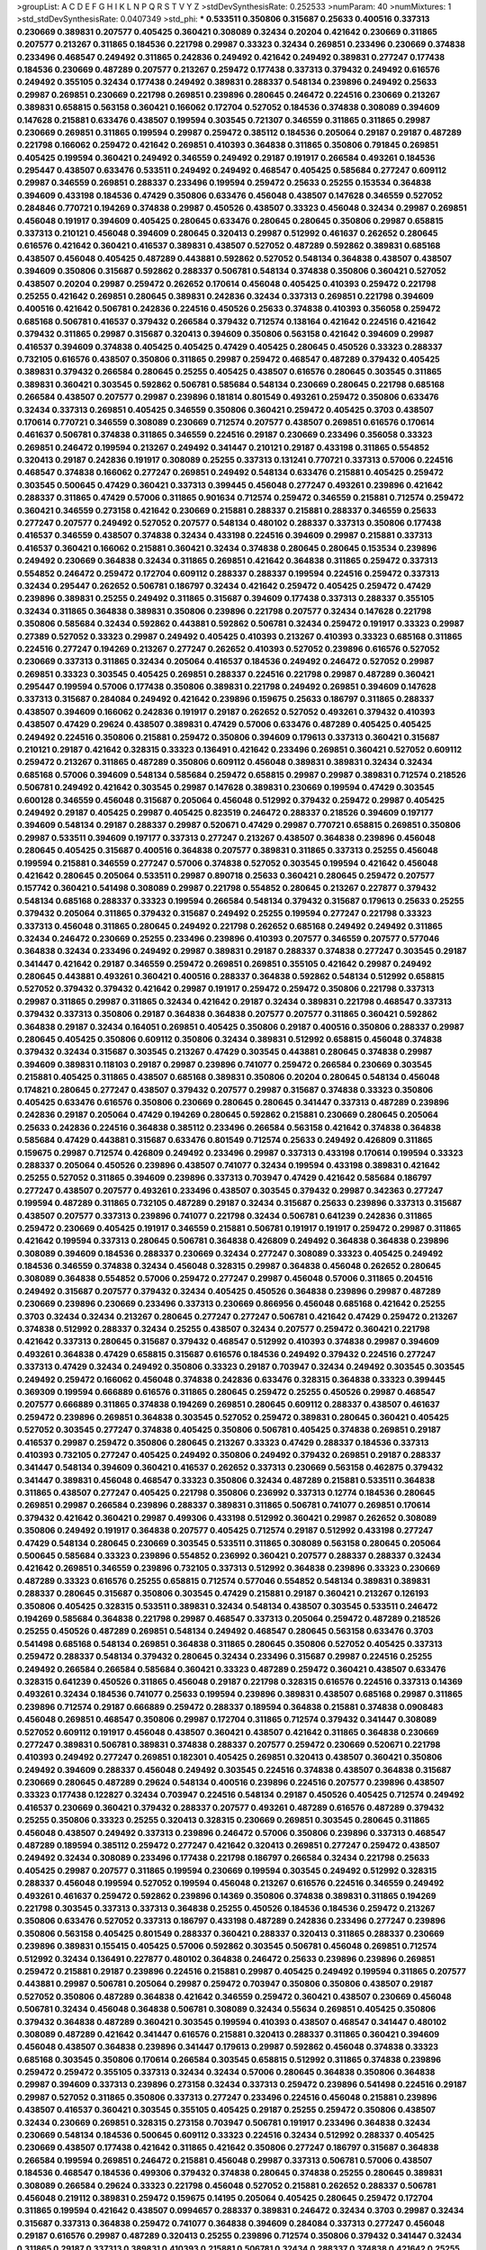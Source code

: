 >groupList:
A C D E F G H I K L
N P Q R S T V Y Z 
>stdDevSynthesisRate:
0.252533 
>numParam:
40
>numMixtures:
1
>std_stdDevSynthesisRate:
0.0407349
>std_phi:
***
0.533511 0.350806 0.315687 0.25633 0.400516 0.337313 0.230669 0.389831 0.207577 0.405425
0.360421 0.308089 0.32434 0.20204 0.421642 0.230669 0.311865 0.207577 0.213267 0.311865
0.184536 0.221798 0.29987 0.33323 0.32434 0.269851 0.233496 0.230669 0.374838 0.233496
0.468547 0.249492 0.311865 0.242836 0.249492 0.421642 0.249492 0.389831 0.277247 0.177438
0.184536 0.230669 0.487289 0.207577 0.213267 0.259472 0.177438 0.337313 0.379432 0.249492
0.616576 0.249492 0.355105 0.32434 0.177438 0.249492 0.389831 0.288337 0.548134 0.239896
0.249492 0.25633 0.29987 0.269851 0.230669 0.221798 0.269851 0.239896 0.280645 0.246472
0.224516 0.230669 0.213267 0.389831 0.658815 0.563158 0.360421 0.166062 0.172704 0.527052
0.184536 0.374838 0.308089 0.394609 0.147628 0.215881 0.633476 0.438507 0.199594 0.303545
0.721307 0.346559 0.311865 0.311865 0.29987 0.230669 0.269851 0.311865 0.199594 0.29987
0.259472 0.385112 0.184536 0.205064 0.29187 0.29187 0.487289 0.221798 0.166062 0.259472
0.421642 0.269851 0.410393 0.364838 0.311865 0.350806 0.791845 0.269851 0.405425 0.199594
0.360421 0.249492 0.346559 0.249492 0.29187 0.191917 0.266584 0.493261 0.184536 0.295447
0.438507 0.633476 0.533511 0.249492 0.249492 0.468547 0.405425 0.585684 0.277247 0.609112
0.29987 0.346559 0.269851 0.288337 0.233496 0.199594 0.259472 0.25633 0.25255 0.153534
0.364838 0.394609 0.433198 0.184536 0.47429 0.350806 0.633476 0.456048 0.438507 0.147628
0.346559 0.527052 0.284846 0.770721 0.194269 0.374838 0.29987 0.450526 0.438507 0.33323
0.456048 0.32434 0.29987 0.269851 0.456048 0.191917 0.394609 0.405425 0.280645 0.633476
0.280645 0.280645 0.350806 0.29987 0.658815 0.337313 0.210121 0.456048 0.394609 0.280645
0.320413 0.29987 0.512992 0.461637 0.262652 0.280645 0.616576 0.421642 0.360421 0.416537
0.389831 0.438507 0.527052 0.487289 0.592862 0.389831 0.685168 0.438507 0.456048 0.405425
0.487289 0.443881 0.592862 0.527052 0.548134 0.364838 0.438507 0.438507 0.394609 0.350806
0.315687 0.592862 0.288337 0.506781 0.548134 0.374838 0.350806 0.360421 0.527052 0.438507
0.20204 0.29987 0.259472 0.262652 0.170614 0.456048 0.405425 0.410393 0.259472 0.221798
0.25255 0.421642 0.269851 0.280645 0.389831 0.242836 0.32434 0.337313 0.269851 0.221798
0.394609 0.400516 0.421642 0.506781 0.242836 0.224516 0.450526 0.25633 0.374838 0.410393
0.356058 0.259472 0.685168 0.506781 0.416537 0.379432 0.266584 0.379432 0.712574 0.138164
0.421642 0.224516 0.421642 0.379432 0.311865 0.29987 0.315687 0.320413 0.394609 0.350806
0.563158 0.421642 0.394609 0.29987 0.416537 0.394609 0.374838 0.405425 0.405425 0.47429
0.405425 0.280645 0.450526 0.33323 0.288337 0.732105 0.616576 0.438507 0.350806 0.311865
0.29987 0.259472 0.468547 0.487289 0.379432 0.405425 0.389831 0.379432 0.266584 0.280645
0.25255 0.405425 0.438507 0.616576 0.280645 0.303545 0.311865 0.389831 0.360421 0.303545
0.592862 0.506781 0.585684 0.548134 0.230669 0.280645 0.221798 0.685168 0.266584 0.438507
0.207577 0.29987 0.239896 0.181814 0.801549 0.493261 0.259472 0.350806 0.633476 0.32434
0.337313 0.269851 0.405425 0.346559 0.350806 0.360421 0.259472 0.405425 0.3703 0.438507
0.170614 0.770721 0.346559 0.308089 0.230669 0.712574 0.207577 0.438507 0.269851 0.616576
0.170614 0.461637 0.506781 0.374838 0.311865 0.346559 0.224516 0.29187 0.230669 0.233496
0.356058 0.33323 0.269851 0.246472 0.199594 0.213267 0.249492 0.341447 0.210121 0.29187
0.433198 0.311865 0.554852 0.320413 0.29187 0.242836 0.191917 0.308089 0.25255 0.337313
0.131241 0.770721 0.337313 0.57006 0.224516 0.468547 0.374838 0.166062 0.277247 0.269851
0.249492 0.548134 0.633476 0.215881 0.405425 0.259472 0.303545 0.500645 0.47429 0.360421
0.337313 0.399445 0.456048 0.277247 0.493261 0.239896 0.421642 0.288337 0.311865 0.47429
0.57006 0.311865 0.901634 0.712574 0.259472 0.346559 0.215881 0.712574 0.259472 0.360421
0.346559 0.273158 0.421642 0.230669 0.215881 0.288337 0.215881 0.288337 0.346559 0.25633
0.277247 0.207577 0.249492 0.527052 0.207577 0.548134 0.480102 0.288337 0.337313 0.350806
0.177438 0.416537 0.346559 0.438507 0.374838 0.32434 0.433198 0.224516 0.394609 0.29987
0.215881 0.337313 0.416537 0.360421 0.166062 0.215881 0.360421 0.32434 0.374838 0.280645
0.280645 0.153534 0.239896 0.249492 0.230669 0.364838 0.32434 0.311865 0.269851 0.421642
0.364838 0.311865 0.259472 0.337313 0.554852 0.246472 0.259472 0.172704 0.609112 0.288337
0.288337 0.199594 0.224516 0.259472 0.337313 0.32434 0.295447 0.262652 0.506781 0.186797
0.32434 0.421642 0.259472 0.405425 0.259472 0.47429 0.239896 0.389831 0.25255 0.249492
0.311865 0.315687 0.394609 0.177438 0.337313 0.288337 0.355105 0.32434 0.311865 0.364838
0.389831 0.350806 0.239896 0.221798 0.207577 0.32434 0.147628 0.221798 0.350806 0.585684
0.32434 0.592862 0.443881 0.592862 0.506781 0.32434 0.259472 0.191917 0.33323 0.29987
0.27389 0.527052 0.33323 0.29987 0.249492 0.405425 0.410393 0.213267 0.410393 0.33323
0.685168 0.311865 0.224516 0.277247 0.194269 0.213267 0.277247 0.262652 0.410393 0.527052
0.239896 0.616576 0.527052 0.230669 0.337313 0.311865 0.32434 0.205064 0.416537 0.184536
0.249492 0.246472 0.527052 0.29987 0.269851 0.33323 0.303545 0.405425 0.269851 0.288337
0.224516 0.221798 0.29987 0.487289 0.360421 0.295447 0.199594 0.57006 0.177438 0.350806
0.389831 0.221798 0.249492 0.269851 0.394609 0.147628 0.337313 0.315687 0.284084 0.249492
0.421642 0.239896 0.159675 0.25633 0.186797 0.311865 0.288337 0.438507 0.394609 0.166062
0.242836 0.191917 0.29187 0.262652 0.527052 0.493261 0.379432 0.410393 0.438507 0.47429
0.29624 0.438507 0.389831 0.47429 0.57006 0.633476 0.487289 0.405425 0.405425 0.249492
0.224516 0.350806 0.215881 0.259472 0.350806 0.394609 0.179613 0.337313 0.360421 0.315687
0.210121 0.29187 0.421642 0.328315 0.33323 0.136491 0.421642 0.233496 0.269851 0.360421
0.527052 0.609112 0.259472 0.213267 0.311865 0.487289 0.350806 0.609112 0.456048 0.389831
0.389831 0.32434 0.32434 0.685168 0.57006 0.394609 0.548134 0.585684 0.259472 0.658815
0.29987 0.29987 0.389831 0.712574 0.218526 0.506781 0.249492 0.421642 0.303545 0.29987
0.147628 0.389831 0.230669 0.199594 0.47429 0.303545 0.600128 0.346559 0.456048 0.315687
0.205064 0.456048 0.512992 0.379432 0.259472 0.29987 0.405425 0.249492 0.29187 0.405425
0.29987 0.405425 0.823519 0.246472 0.288337 0.218526 0.394609 0.197177 0.394609 0.548134
0.29187 0.288337 0.29987 0.520671 0.47429 0.29987 0.770721 0.658815 0.269851 0.350806
0.29987 0.533511 0.394609 0.197177 0.337313 0.277247 0.213267 0.438507 0.364838 0.239896
0.456048 0.280645 0.405425 0.315687 0.400516 0.364838 0.207577 0.389831 0.311865 0.337313
0.25255 0.456048 0.199594 0.215881 0.346559 0.277247 0.57006 0.374838 0.527052 0.303545
0.199594 0.421642 0.456048 0.421642 0.280645 0.205064 0.533511 0.29987 0.890718 0.25633
0.360421 0.280645 0.259472 0.207577 0.157742 0.360421 0.541498 0.308089 0.29987 0.221798
0.554852 0.280645 0.213267 0.227877 0.379432 0.548134 0.685168 0.288337 0.33323 0.199594
0.266584 0.548134 0.379432 0.315687 0.179613 0.25633 0.25255 0.379432 0.205064 0.311865
0.379432 0.315687 0.249492 0.25255 0.199594 0.277247 0.221798 0.33323 0.337313 0.456048
0.311865 0.280645 0.249492 0.221798 0.262652 0.685168 0.249492 0.249492 0.311865 0.32434
0.246472 0.230669 0.25255 0.233496 0.239896 0.410393 0.207577 0.346559 0.207577 0.577046
0.364838 0.32434 0.233496 0.249492 0.29987 0.389831 0.29187 0.288337 0.374838 0.277247
0.303545 0.29187 0.341447 0.421642 0.29187 0.346559 0.259472 0.269851 0.269851 0.355105
0.421642 0.29987 0.249492 0.280645 0.443881 0.493261 0.360421 0.400516 0.288337 0.364838
0.592862 0.548134 0.512992 0.658815 0.527052 0.379432 0.379432 0.421642 0.29987 0.191917
0.259472 0.259472 0.350806 0.221798 0.337313 0.29987 0.311865 0.29987 0.311865 0.32434
0.421642 0.29187 0.32434 0.389831 0.221798 0.468547 0.337313 0.379432 0.337313 0.350806
0.29187 0.364838 0.364838 0.207577 0.207577 0.311865 0.360421 0.592862 0.364838 0.29187
0.32434 0.164051 0.269851 0.405425 0.350806 0.29187 0.400516 0.350806 0.288337 0.29987
0.280645 0.405425 0.350806 0.609112 0.350806 0.32434 0.389831 0.512992 0.658815 0.456048
0.374838 0.379432 0.32434 0.315687 0.303545 0.213267 0.47429 0.303545 0.443881 0.280645
0.374838 0.29987 0.394609 0.389831 0.118103 0.29187 0.29987 0.239896 0.741077 0.259472
0.266584 0.230669 0.303545 0.215881 0.405425 0.311865 0.438507 0.685168 0.389831 0.350806
0.20204 0.280645 0.548134 0.456048 0.174821 0.280645 0.277247 0.438507 0.379432 0.207577
0.29987 0.315687 0.374838 0.33323 0.350806 0.405425 0.633476 0.616576 0.350806 0.230669
0.280645 0.280645 0.341447 0.337313 0.487289 0.239896 0.242836 0.29187 0.205064 0.47429
0.194269 0.280645 0.592862 0.215881 0.230669 0.280645 0.205064 0.25633 0.242836 0.224516
0.364838 0.385112 0.233496 0.266584 0.563158 0.421642 0.374838 0.364838 0.585684 0.47429
0.443881 0.315687 0.633476 0.801549 0.712574 0.25633 0.249492 0.426809 0.311865 0.159675
0.29987 0.712574 0.426809 0.249492 0.233496 0.29987 0.337313 0.433198 0.170614 0.199594
0.33323 0.288337 0.205064 0.450526 0.239896 0.438507 0.741077 0.32434 0.199594 0.433198
0.389831 0.421642 0.25255 0.527052 0.311865 0.394609 0.239896 0.337313 0.703947 0.47429
0.421642 0.585684 0.186797 0.277247 0.438507 0.207577 0.493261 0.233496 0.438507 0.303545
0.379432 0.29987 0.342363 0.277247 0.199594 0.487289 0.311865 0.732105 0.487289 0.29187
0.32434 0.315687 0.25633 0.239896 0.337313 0.315687 0.438507 0.207577 0.337313 0.239896
0.741077 0.221798 0.32434 0.506781 0.641239 0.242836 0.311865 0.259472 0.230669 0.405425
0.191917 0.346559 0.215881 0.506781 0.191917 0.191917 0.259472 0.29987 0.311865 0.421642
0.199594 0.337313 0.280645 0.506781 0.364838 0.426809 0.249492 0.364838 0.364838 0.239896
0.308089 0.394609 0.184536 0.288337 0.230669 0.32434 0.277247 0.308089 0.33323 0.405425
0.249492 0.184536 0.346559 0.374838 0.32434 0.456048 0.328315 0.29987 0.364838 0.456048
0.262652 0.280645 0.308089 0.364838 0.554852 0.57006 0.259472 0.277247 0.29987 0.456048
0.57006 0.311865 0.204516 0.249492 0.315687 0.207577 0.379432 0.32434 0.405425 0.450526
0.364838 0.239896 0.29987 0.487289 0.230669 0.239896 0.230669 0.233496 0.337313 0.230669
0.866956 0.456048 0.685168 0.421642 0.25255 0.3703 0.32434 0.32434 0.213267 0.280645
0.277247 0.277247 0.506781 0.421642 0.47429 0.259472 0.213267 0.374838 0.512992 0.288337
0.32434 0.25255 0.438507 0.32434 0.207577 0.259472 0.360421 0.221798 0.421642 0.337313
0.280645 0.315687 0.379432 0.468547 0.512992 0.410393 0.374838 0.29987 0.394609 0.493261
0.364838 0.47429 0.658815 0.315687 0.616576 0.184536 0.249492 0.379432 0.224516 0.277247
0.337313 0.47429 0.32434 0.249492 0.350806 0.33323 0.29187 0.703947 0.32434 0.249492
0.303545 0.303545 0.249492 0.259472 0.166062 0.456048 0.374838 0.242836 0.633476 0.328315
0.364838 0.33323 0.399445 0.369309 0.199594 0.666889 0.616576 0.311865 0.280645 0.259472
0.25255 0.450526 0.29987 0.468547 0.207577 0.666889 0.311865 0.374838 0.194269 0.269851
0.280645 0.609112 0.288337 0.438507 0.461637 0.259472 0.239896 0.269851 0.364838 0.303545
0.527052 0.259472 0.389831 0.280645 0.360421 0.405425 0.527052 0.303545 0.277247 0.374838
0.405425 0.350806 0.506781 0.405425 0.374838 0.269851 0.29187 0.416537 0.29987 0.259472
0.350806 0.280645 0.213267 0.33323 0.47429 0.288337 0.184536 0.337313 0.410393 0.732105
0.277247 0.405425 0.249492 0.350806 0.249492 0.379432 0.269851 0.29187 0.288337 0.341447
0.548134 0.394609 0.360421 0.416537 0.262652 0.337313 0.230669 0.563158 0.462875 0.379432
0.341447 0.389831 0.456048 0.468547 0.33323 0.350806 0.32434 0.487289 0.215881 0.533511
0.364838 0.311865 0.438507 0.277247 0.405425 0.221798 0.350806 0.236992 0.337313 0.12774
0.184536 0.280645 0.269851 0.29987 0.266584 0.239896 0.288337 0.389831 0.311865 0.506781
0.741077 0.269851 0.170614 0.379432 0.421642 0.360421 0.29987 0.499306 0.433198 0.512992
0.360421 0.29987 0.262652 0.308089 0.350806 0.249492 0.191917 0.364838 0.207577 0.405425
0.712574 0.29187 0.512992 0.433198 0.277247 0.47429 0.548134 0.280645 0.230669 0.303545
0.533511 0.311865 0.308089 0.563158 0.280645 0.205064 0.500645 0.585684 0.33323 0.239896
0.554852 0.236992 0.360421 0.207577 0.288337 0.288337 0.32434 0.421642 0.269851 0.346559
0.239896 0.732105 0.337313 0.512992 0.364838 0.239896 0.33323 0.230669 0.487289 0.33323
0.616576 0.25255 0.658815 0.712574 0.577046 0.554852 0.548134 0.389831 0.389831 0.288337
0.280645 0.315687 0.350806 0.303545 0.47429 0.215881 0.29187 0.360421 0.213267 0.126193
0.350806 0.405425 0.328315 0.533511 0.389831 0.32434 0.548134 0.438507 0.303545 0.533511
0.246472 0.194269 0.585684 0.364838 0.221798 0.29987 0.468547 0.337313 0.205064 0.259472
0.487289 0.218526 0.25255 0.450526 0.487289 0.269851 0.548134 0.249492 0.468547 0.280645
0.563158 0.633476 0.3703 0.541498 0.685168 0.548134 0.269851 0.364838 0.311865 0.280645
0.350806 0.527052 0.405425 0.337313 0.259472 0.288337 0.548134 0.379432 0.280645 0.32434
0.233496 0.315687 0.29987 0.224516 0.25255 0.249492 0.266584 0.266584 0.585684 0.360421
0.33323 0.487289 0.259472 0.360421 0.438507 0.633476 0.328315 0.641239 0.450526 0.311865
0.456048 0.29187 0.221798 0.328315 0.616576 0.224516 0.337313 0.14369 0.493261 0.32434
0.184536 0.741077 0.25633 0.199594 0.239896 0.389831 0.438507 0.685168 0.29987 0.311865
0.239896 0.712574 0.29187 0.666889 0.259472 0.288337 0.189594 0.364838 0.215881 0.374838
0.0908483 0.456048 0.269851 0.468547 0.350806 0.29987 0.172704 0.311865 0.712574 0.379432
0.341447 0.308089 0.527052 0.609112 0.191917 0.456048 0.438507 0.360421 0.438507 0.421642
0.311865 0.364838 0.230669 0.277247 0.389831 0.506781 0.389831 0.374838 0.288337 0.207577
0.259472 0.230669 0.520671 0.221798 0.410393 0.249492 0.277247 0.269851 0.182301 0.405425
0.269851 0.320413 0.438507 0.360421 0.350806 0.249492 0.394609 0.288337 0.456048 0.249492
0.303545 0.224516 0.374838 0.438507 0.364838 0.315687 0.230669 0.280645 0.487289 0.29624
0.548134 0.400516 0.239896 0.224516 0.207577 0.239896 0.438507 0.33323 0.177438 0.122827
0.32434 0.703947 0.224516 0.548134 0.29187 0.450526 0.405425 0.712574 0.249492 0.416537
0.230669 0.360421 0.379432 0.288337 0.207577 0.493261 0.487289 0.616576 0.487289 0.379432
0.25255 0.350806 0.33323 0.25255 0.320413 0.328315 0.230669 0.269851 0.303545 0.280645
0.311865 0.456048 0.438507 0.249492 0.337313 0.239896 0.246472 0.57006 0.350806 0.239896
0.337313 0.468547 0.487289 0.189594 0.385112 0.259472 0.277247 0.421642 0.320413 0.269851
0.277247 0.259472 0.438507 0.249492 0.32434 0.308089 0.233496 0.177438 0.221798 0.186797
0.266584 0.32434 0.221798 0.25633 0.405425 0.29987 0.207577 0.311865 0.199594 0.230669
0.199594 0.303545 0.249492 0.512992 0.328315 0.288337 0.456048 0.199594 0.527052 0.199594
0.456048 0.213267 0.616576 0.224516 0.346559 0.249492 0.493261 0.461637 0.259472 0.592862
0.239896 0.14369 0.350806 0.374838 0.389831 0.311865 0.194269 0.221798 0.303545 0.337313
0.337313 0.364838 0.25255 0.450526 0.184536 0.184536 0.259472 0.213267 0.350806 0.633476
0.527052 0.337313 0.186797 0.433198 0.487289 0.242836 0.233496 0.277247 0.239896 0.350806
0.563158 0.405425 0.801549 0.288337 0.360421 0.288337 0.320413 0.311865 0.288337 0.230669
0.239896 0.389831 0.155415 0.405425 0.57006 0.592862 0.303545 0.506781 0.456048 0.269851
0.712574 0.512992 0.32434 0.136491 0.227877 0.480102 0.364838 0.246472 0.25633 0.239896
0.239896 0.269851 0.259472 0.215881 0.29187 0.239896 0.224516 0.215881 0.29987 0.405425
0.249492 0.199594 0.311865 0.207577 0.443881 0.29987 0.506781 0.205064 0.29987 0.259472
0.703947 0.350806 0.350806 0.438507 0.29187 0.527052 0.350806 0.487289 0.364838 0.421642
0.346559 0.259472 0.360421 0.438507 0.230669 0.456048 0.506781 0.32434 0.456048 0.364838
0.506781 0.308089 0.32434 0.55634 0.269851 0.405425 0.350806 0.379432 0.364838 0.487289
0.360421 0.303545 0.199594 0.410393 0.438507 0.468547 0.341447 0.480102 0.308089 0.487289
0.421642 0.341447 0.616576 0.215881 0.320413 0.288337 0.311865 0.360421 0.394609 0.456048
0.438507 0.364838 0.239896 0.341447 0.179613 0.29987 0.592862 0.456048 0.374838 0.33323
0.685168 0.303545 0.350806 0.170614 0.266584 0.303545 0.658815 0.512992 0.311865 0.374838
0.239896 0.259472 0.259472 0.355105 0.337313 0.32434 0.32434 0.57006 0.280645 0.364838
0.350806 0.364838 0.29987 0.394609 0.337313 0.239896 0.273158 0.32434 0.337313 0.259472
0.239896 0.541498 0.224516 0.29187 0.29987 0.527052 0.311865 0.350806 0.337313 0.277247
0.233496 0.224516 0.456048 0.215881 0.239896 0.438507 0.416537 0.360421 0.303545 0.355105
0.405425 0.29187 0.25255 0.259472 0.350806 0.438507 0.32434 0.230669 0.269851 0.328315
0.273158 0.703947 0.506781 0.191917 0.233496 0.364838 0.32434 0.230669 0.548134 0.184536
0.500645 0.609112 0.33323 0.224516 0.32434 0.512992 0.288337 0.405425 0.230669 0.438507
0.177438 0.421642 0.311865 0.421642 0.350806 0.277247 0.186797 0.315687 0.364838 0.266584
0.199594 0.269851 0.246472 0.215881 0.456048 0.29987 0.337313 0.506781 0.57006 0.438507
0.184536 0.468547 0.184536 0.499306 0.379432 0.374838 0.280645 0.374838 0.25255 0.280645
0.389831 0.308089 0.266584 0.29624 0.33323 0.221798 0.456048 0.527052 0.215881 0.262652
0.288337 0.506781 0.456048 0.219112 0.389831 0.259472 0.159675 0.14195 0.205064 0.405425
0.280645 0.259472 0.172704 0.311865 0.199594 0.421642 0.438507 0.0994657 0.288337 0.389831
0.246472 0.32434 0.3703 0.29987 0.32434 0.315687 0.337313 0.364838 0.259472 0.741077
0.364838 0.394609 0.284084 0.337313 0.277247 0.456048 0.29187 0.616576 0.29987 0.487289
0.320413 0.25255 0.239896 0.712574 0.350806 0.379432 0.341447 0.32434 0.311865 0.29187
0.337313 0.389831 0.410393 0.215881 0.506781 0.32434 0.288337 0.374838 0.421642 0.25255
0.259472 0.506781 0.280645 0.405425 0.487289 0.421642 0.303545 0.512992 0.350806 0.563158
0.389831 0.249492 0.360421 0.506781 0.277247 0.405425 0.364838 0.288337 0.421642 0.303545
0.394609 0.350806 0.350806 0.487289 0.379432 0.199594 0.527052 0.450526 0.364838 0.311865
0.288337 0.239896 0.685168 0.421642 0.57006 0.346559 0.29987 0.280645 0.337313 0.374838
0.259472 0.563158 0.311865 0.374838 0.350806 0.249492 0.259472 0.527052 0.350806 0.438507
0.438507 0.33323 0.350806 0.32434 0.506781 0.658815 0.374838 0.438507 0.405425 0.205064
0.224516 0.350806 0.350806 0.438507 0.364838 0.32434 0.328315 0.311865 0.394609 0.658815
0.32434 0.585684 0.273158 0.239896 0.280645 0.592862 0.242836 0.405425 0.207577 0.221798
0.421642 0.541498 0.360421 0.230669 0.405425 0.288337 0.170614 0.703947 0.205064 0.585684
0.32434 0.33323 0.280645 0.25255 0.360421 0.215881 0.269851 0.47429 0.303545 0.266584
0.337313 0.379432 0.221798 0.269851 0.29987 0.533511 0.239896 0.360421 0.364838 0.410393
0.389831 0.379432 0.346559 0.609112 0.506781 0.288337 0.328315 0.266584 0.249492 0.164051
0.493261 0.288337 0.379432 0.374838 0.456048 0.32434 0.374838 0.506781 0.410393 0.337313
0.32434 0.389831 0.337313 0.421642 0.548134 0.394609 0.311865 0.57006 0.421642 0.29187
0.350806 0.493261 0.207577 0.288337 0.29187 0.468547 0.29987 0.269851 0.703947 0.426809
0.328315 0.207577 0.221798 0.311865 0.25633 0.609112 0.468547 0.199594 0.350806 0.364838
0.337313 0.177438 0.166062 0.32434 0.350806 0.405425 0.191917 0.194269 0.280645 0.585684
0.249492 0.600128 0.641239 0.456048 0.527052 0.328315 0.527052 0.487289 0.666889 0.32434
0.512992 0.616576 0.374838 0.57006 0.242836 0.239896 0.32434 0.468547 0.280645 0.416537
0.512992 0.172704 0.25633 0.364838 0.273158 0.215881 0.191917 0.685168 0.703947 0.29987
0.416537 0.32434 0.47429 0.421642 0.249492 0.426809 0.280645 0.157742 0.166062 0.266584
0.685168 0.32434 0.32434 0.320413 0.416537 0.32434 0.249492 0.280645 0.337313 0.230669
0.207577 0.259472 0.186797 0.346559 0.25633 0.277247 0.609112 0.179613 0.548134 0.487289
0.456048 0.242836 0.266584 0.269851 0.360421 0.172704 0.405425 0.249492 0.311865 0.194269
0.592862 0.666889 0.421642 0.337313 0.147628 0.506781 0.230669 0.421642 0.218526 0.32434
0.259472 0.308089 0.303545 0.438507 0.303545 0.259472 0.609112 0.311865 0.213267 0.303545
0.337313 0.641239 0.389831 0.303545 0.421642 0.57006 0.246472 0.685168 0.269851 0.269851
0.249492 0.337313 0.33323 0.230669 0.405425 0.468547 0.259472 0.233496 0.512992 0.29987
0.315687 0.280645 0.239896 0.456048 0.177438 0.269851 0.360421 0.249492 0.527052 0.20204
0.360421 0.288337 0.25633 0.364838 0.311865 0.215881 0.389831 0.405425 0.29187 0.249492
0.29987 0.33323 0.29187 0.280645 0.421642 0.592862 0.337313 0.438507 0.337313 0.389831
0.346559 0.394609 0.364838 0.311865 0.405425 0.266584 0.288337 0.280645 0.421642 0.29987
0.450526 0.320413 0.385112 0.303545 0.405425 0.456048 0.685168 0.239896 0.337313 0.443881
0.341447 0.337313 0.266584 0.346559 0.215881 0.236992 0.151675 0.421642 0.456048 0.364838
0.346559 0.199594 0.360421 0.379432 0.506781 0.732105 0.207577 0.207577 0.311865 0.456048
0.328315 0.658815 0.233496 0.337313 0.303545 0.405425 0.506781 0.311865 0.249492 0.337313
0.374838 0.400516 0.506781 0.221798 0.346559 0.32434 0.29987 0.527052 0.280645 0.360421
0.405425 0.438507 0.658815 0.239896 0.213267 0.221798 0.416537 0.337313 0.33323 0.320413
0.658815 0.239896 0.712574 0.341447 0.641239 0.269851 0.438507 0.249492 0.33323 0.170614
0.355105 0.520671 0.47429 0.221798 0.350806 0.280645 0.280645 0.259472 0.394609 0.280645
0.199594 0.102192 0.337313 0.29187 0.262652 0.57006 0.224516 0.239896 0.506781 0.230669
0.337313 0.456048 0.405425 0.438507 0.433198 0.25255 0.215881 0.159675 0.450526 0.269851
0.25255 0.288337 0.303545 0.346559 0.236992 0.616576 0.609112 0.548134 0.311865 0.32434
0.288337 0.346559 0.269851 0.328315 0.592862 0.609112 0.438507 0.32434 0.438507 0.215881
0.389831 0.269851 0.379432 0.400516 0.350806 0.311865 0.527052 0.182301 0.416537 0.197177
0.374838 0.374838 0.379432 0.230669 0.624133 0.246472 0.224516 0.438507 0.32434 0.269851
0.57006 0.360421 0.215881 0.450526 0.364838 0.405425 0.616576 0.364838 0.337313 0.405425
0.666889 0.315687 0.230669 0.288337 0.199594 0.259472 0.421642 0.224516 0.712574 0.450526
0.239896 0.236992 0.288337 0.246472 0.350806 0.512992 0.311865 0.337313 0.57006 0.273158
0.277247 0.554852 0.456048 0.337313 0.207577 0.280645 0.379432 0.207577 0.350806 0.259472
0.280645 0.29187 0.29987 0.27389 0.262652 0.207577 0.410393 0.433198 0.179613 0.205064
0.239896 0.33323 0.29187 0.350806 0.389831 0.592862 0.527052 0.533511 0.641239 0.703947
0.379432 0.320413 0.468547 0.400516 0.461637 0.450526 0.184536 0.288337 0.224516 0.32434
0.360421 0.456048 0.337313 0.563158 0.641239 0.609112 0.693565 0.277247 0.506781 0.29624
0.259472 0.360421 0.259472 0.207577 0.405425 0.199594 0.259472 0.421642 0.563158 0.527052
0.259472 0.194269 0.650839 0.468547 0.450526 0.506781 0.616576 0.328315 0.33323 0.85646
0.85646 0.224516 0.205064 0.184536 0.438507 0.277247 0.541498 0.242836 0.421642 0.468547
0.548134 0.527052 0.207577 0.153534 0.266584 0.456048 0.493261 0.221798 0.122827 0.337313
0.311865 0.207577 0.295447 0.658815 0.170614 0.389831 0.172704 0.29987 0.527052 0.33323
0.456048 0.191917 0.438507 0.433198 0.346559 0.266584 0.438507 0.506781 0.421642 0.47429
0.493261 0.236992 0.311865 0.456048 0.233496 0.249492 0.493261 0.215881 0.346559 0.315687
0.230669 0.374838 0.666889 0.269851 0.266584 0.29187 0.421642 0.269851 0.426809 0.346559
0.328315 0.328315 0.269851 0.32434 0.350806 0.337313 0.303545 0.191917 0.230669 0.493261
0.280645 0.520671 0.666889 0.47429 0.350806 0.410393 0.389831 0.328315 0.205064 0.259472
0.47429 0.456048 0.450526 0.438507 0.303545 0.308089 0.199594 0.288337 0.600128 0.468547
0.199594 0.242836 0.337313 0.230669 0.337313 0.450526 0.379432 0.213267 0.350806 0.168097
0.658815 0.32434 0.364838 0.585684 0.379432 0.259472 0.32434 0.389831 0.269851 0.364838
0.337313 0.374838 0.506781 0.328315 0.48139 0.346559 0.374838 0.266584 0.374838 0.527052
0.487289 0.405425 0.364838 0.233496 0.233496 0.337313 0.259472 0.616576 0.609112 0.641239
0.450526 0.277247 0.166062 0.170614 0.350806 0.350806 0.25255 0.230669 0.32434 0.29987
0.249492 0.221798 0.770721 0.506781 0.337313 0.616576 0.122827 0.153534 0.215881 0.280645
0.277247 0.360421 0.609112 0.25633 0.438507 0.443881 0.337313 0.394609 0.308089 0.269851
0.315687 0.666889 0.456048 0.29987 0.236992 0.280645 0.527052 0.364838 0.337313 0.32434
0.360421 0.527052 0.374838 0.280645 0.233496 0.438507 0.346559 0.438507 0.405425 0.308089
0.246472 0.389831 0.221798 0.184536 0.221798 0.405425 0.32434 0.374838 0.269851 0.320413
0.493261 0.151675 0.215881 0.29187 0.520671 0.239896 0.405425 0.205064 0.199594 0.389831
0.266584 0.527052 0.239896 0.239896 0.32434 0.249492 0.166062 0.159675 0.239896 0.374838
0.311865 0.249492 0.410393 0.346559 0.389831 0.47429 0.493261 0.493261 0.487289 0.337313
0.379432 0.311865 0.199594 0.47429 0.259472 0.438507 0.269851 0.288337 0.32434 0.242836
0.379432 0.215881 0.527052 0.658815 0.269851 0.29987 0.215881 0.741077 0.616576 0.410393
0.389831 0.468547 0.405425 0.215881 0.315687 0.405425 0.205064 0.20204 0.563158 0.410393
0.374838 0.32434 0.421642 0.280645 0.207577 0.184536 0.288337 0.47429 0.360421 0.179613
0.337313 0.487289 0.303545 0.249492 0.350806 0.259472 0.288337 0.207577 0.364838 0.685168
0.230669 0.280645 0.389831 0.259472 0.284084 0.337313 0.468547 0.328315 0.224516 0.548134
0.166062 0.346559 0.311865 0.224516 0.215881 0.616576 0.506781 0.191917 0.191917 0.29987
0.650839 0.288337 0.341447 0.308089 0.29987 0.259472 0.364838 0.468547 0.438507 0.32434
0.32434 0.337313 0.350806 0.153534 0.277247 0.506781 0.360421 0.585684 0.288337 0.197177
0.337313 0.499306 0.311865 0.421642 0.456048 0.266584 0.277247 0.191917 0.197177 0.25633
0.230669 0.273158 0.433198 0.213267 0.633476 0.277247 0.29987 0.210121 0.350806 0.29987
0.224516 0.405425 0.207577 0.249492 0.277247 0.29987 0.85646 0.177438 0.249492 0.197177
0.364838 0.221798 0.277247 0.288337 0.47429 0.249492 0.29187 0.288337 0.394609 0.164051
0.262652 0.389831 0.288337 0.32434 0.311865 0.791845 0.153534 0.259472 0.364838 0.194269
0.215881 0.311865 0.12774 0.791845 0.224516 0.389831 0.184536 0.29187 0.360421 0.641239
0.164051 0.57006 0.177438 0.337313 0.369309 0.239896 0.633476 0.389831 0.29987 0.350806
0.259472 0.269851 0.438507 0.29987 0.311865 0.527052 0.239896 0.29187 0.249492 0.350806
0.249492 0.269851 0.506781 0.224516 0.215881 0.311865 0.379432 0.438507 0.221798 0.249492
0.32434 0.239896 0.269851 0.315687 0.394609 0.433198 0.184536 0.32434 0.350806 0.221798
0.341447 0.421642 0.239896 0.29987 0.308089 0.207577 0.47429 0.29987 0.527052 0.269851
0.29187 0.230669 0.249492 0.14195 0.456048 0.421642 0.191917 0.394609 0.213267 0.25633
0.288337 0.194269 0.493261 0.32434 0.364838 0.337313 0.337313 0.374838 0.433198 0.207577
0.616576 0.153534 0.450526 0.215881 0.269851 0.410393 0.32434 0.269851 0.224516 0.421642
0.199594 0.269851 0.311865 0.221798 0.249492 0.213267 0.32434 0.350806 0.527052 0.184536
0.421642 0.177438 0.29987 0.246472 0.337313 0.269851 0.242836 0.269851 0.304359 0.280645
0.184536 0.303545 0.25633 0.25633 0.259472 0.207577 0.207577 0.242836 0.230669 0.311865
0.315687 0.239896 0.269851 0.315687 0.277247 0.177438 0.280645 0.288337 0.554852 0.520671
0.346559 0.221798 0.172704 0.25633 0.215881 0.385112 0.32434 0.32434 0.277247 0.303545
0.3703 0.32434 0.311865 0.374838 0.641239 0.833611 0.527052 0.249492 0.350806 0.487289
0.262652 0.456048 0.230669 0.29187 0.456048 0.389831 0.548134 0.315687 0.57006 0.199594
0.468547 0.337313 0.450526 0.364838 0.170614 0.269851 0.29987 0.405425 0.600128 0.712574
0.29987 0.311865 0.33323 0.184536 0.25633 0.548134 0.29187 0.389831 0.364838 0.205064
0.273158 0.337313 0.641239 0.389831 0.210121 0.259472 0.230669 0.269851 0.360421 0.433198
0.823519 0.230669 0.364838 0.122827 0.421642 0.315687 0.29987 0.136491 0.438507 0.533511
0.394609 0.328315 0.262652 0.450526 0.47429 0.295447 0.239896 0.249492 0.280645 0.527052
0.438507 0.493261 0.389831 0.337313 0.184536 0.177438 0.350806 0.233496 0.389831 0.337313
0.456048 0.29187 0.433198 0.633476 0.32434 0.468547 0.379432 0.350806 0.315687 0.548134
0.350806 0.616576 0.159675 0.259472 0.32434 0.658815 0.303545 0.239896 0.456048 0.400516
0.221798 0.177438 0.311865 0.741077 0.394609 0.350806 0.277247 0.563158 0.166062 0.288337
0.14195 0.360421 0.520671 0.259472 0.269851 0.239896 0.29987 0.350806 0.355105 0.456048
0.374838 0.443881 0.341447 0.369309 0.350806 0.328315 0.239896 0.269851 0.288337 0.350806
0.533511 0.385112 0.197177 0.177438 0.346559 0.506781 0.405425 0.416537 0.25633 0.685168
0.833611 0.712574 0.14195 0.32434 0.592862 0.801549 0.47429 0.249492 0.633476 0.32434
0.191917 0.421642 0.405425 0.308089 0.262652 0.487289 0.394609 0.600128 0.159675 0.269851
0.199594 0.230669 0.233496 0.205064 0.259472 0.172704 0.239896 0.405425 0.346559 0.527052
0.177438 0.311865 0.533511 0.233496 0.213267 0.149438 0.32434 0.230669 0.269851 0.29987
0.269851 0.337313 0.405425 0.487289 0.280645 0.29187 0.405425 0.350806 0.405425 0.277247
0.303545 0.487289 0.280645 0.389831 0.360421 0.308089 0.438507 0.266584 0.266584 0.337313
0.616576 0.47429 0.355105 0.269851 0.259472 0.29187 0.350806 0.32434 0.355105 0.32434
0.184536 0.350806 0.337313 0.32434 0.259472 0.47429 0.480102 0.29987 0.616576 0.32434
0.410393 0.364838 0.311865 0.230669 0.269851 0.29187 0.242836 0.249492 0.438507 0.360421
0.468547 0.32434 0.443881 0.405425 0.277247 0.239896 0.186797 0.426809 0.468547 0.233496
0.394609 0.233496 0.421642 0.177438 0.468547 0.506781 0.259472 0.350806 0.239896 0.259472
0.224516 0.32434 0.374838 0.221798 0.416537 0.47429 0.337313 0.410393 0.280645 0.280645
0.33323 0.164051 0.389831 0.57006 0.266584 0.207577 0.315687 0.641239 0.277247 0.266584
0.389831 0.468547 0.337313 0.311865 0.374838 0.224516 0.364838 0.350806 0.230669 0.262652
0.303545 0.249492 0.11955 0.350806 0.239896 0.269851 0.346559 0.514367 0.389831 0.374838
0.658815 0.230669 0.438507 0.721307 0.456048 0.215881 0.32434 0.303545 0.548134 0.389831
0.259472 0.29987 0.239896 0.25255 0.533511 0.426809 0.364838 0.506781 0.259472 0.416537
0.29987 0.308089 0.221798 0.265871 0.770721 0.303545 0.249492 0.213267 0.421642 0.311865
0.456048 0.360421 0.311865 0.364838 0.480102 0.29187 0.609112 0.288337 0.369309 0.823519
0.364838 0.346559 0.389831 0.199594 0.33323 0.29187 0.379432 0.259472 0.456048 0.450526
0.443881 0.48139 0.410393 0.233496 0.266584 0.308089 0.450526 0.269851 0.346559 0.389831
0.328315 0.308089 0.438507 0.421642 0.32434 0.311865 0.389831 0.389831 0.288337 0.548134
0.416537 0.487289 0.410393 0.355105 0.159675 0.400516 0.416537 0.405425 0.421642 0.29987
0.527052 0.421642 0.269851 0.311865 0.239896 0.360421 0.262652 0.346559 0.259472 0.337313
0.405425 0.29987 0.533511 0.33323 0.527052 0.350806 0.337313 0.210121 0.346559 0.288337
0.658815 0.288337 0.288337 0.191917 0.215881 0.541498 0.224516 0.405425 0.350806 0.266584
0.364838 0.364838 0.303545 0.269851 0.288337 0.269851 0.374838 0.487289 0.288337 0.438507
0.262652 0.227267 0.320413 0.153534 0.170614 0.341447 0.456048 0.410393 0.379432 0.389831
0.438507 0.487289 0.360421 0.249492 0.438507 0.221798 0.320413 0.273158 0.438507 0.239896
0.389831 0.311865 0.364838 0.262652 0.215881 0.350806 0.262652 0.269851 0.29187 0.346559
0.350806 0.346559 0.215881 0.207577 0.280645 0.32434 0.262652 0.259472 0.230669 0.186797
0.29187 0.239896 0.213267 0.533511 0.215881 0.341447 0.592862 0.337313 0.421642 0.311865
0.328315 0.770721 0.33323 0.337313 0.346559 0.389831 0.47429 0.249492 0.207577 0.355105
0.506781 0.641239 0.563158 0.242836 0.320413 0.438507 0.25633 0.506781 0.242836 0.487289
0.303545 0.405425 0.259472 0.421642 0.350806 0.280645 0.259472 0.246472 0.239896 0.456048
0.191917 0.421642 0.456048 0.379432 0.32434 0.468547 0.311865 0.277247 0.259472 0.426809
0.269851 0.320413 0.280645 0.32434 0.741077 0.303545 0.374838 0.421642 0.450526 0.213267
0.207577 0.450526 0.33323 0.224516 0.712574 0.207577 0.364838 0.389831 0.221798 0.487289
0.3703 0.47429 0.533511 0.337313 0.191917 0.230669 0.266584 0.337313 0.389831 0.262652
0.364838 0.487289 0.277247 0.269851 0.29987 0.179613 0.311865 0.199594 0.311865 0.315687
0.224516 0.246472 0.259472 0.205064 0.221798 0.280645 0.199594 0.277247 0.468547 0.136491
0.360421 0.191917 0.184536 0.242836 0.337313 0.389831 0.308089 0.32434 0.394609 0.205064
0.277247 0.456048 0.379432 0.29987 0.233496 0.379432 0.224516 0.277247 0.342363 0.33323
0.259472 0.350806 0.85646 0.230669 0.609112 0.337313 0.500645 0.666889 0.191917 0.233496
0.288337 0.269851 0.533511 0.456048 0.221798 0.269851 0.337313 0.389831 0.199594 0.277247
0.29987 0.609112 0.259472 0.456048 0.179613 0.207577 0.29987 0.269851 0.29187 0.147628
0.239896 0.199594 0.337313 0.506781 0.259472 0.337313 0.221798 0.29187 0.199594 0.57006
0.33323 0.389831 0.186797 0.210121 0.259472 0.249492 0.616576 0.364838 0.191917 0.280645
0.438507 0.405425 0.337313 0.374838 0.194269 0.320413 0.199594 0.221798 0.147628 0.506781
0.32434 0.394609 0.374838 0.487289 0.215881 0.221798 0.239896 0.259472 0.29187 0.25633
0.337313 0.633476 0.303545 0.273158 0.506781 0.239896 0.32434 0.32434 0.527052 0.421642
0.249492 0.337313 0.249492 0.389831 0.262652 0.259472 0.320413 0.230669 0.227267 0.246472
0.823519 0.585684 0.25633 0.609112 0.487289 0.585684 0.592862 0.249492 0.136491 0.288337
0.337313 0.346559 0.426809 0.239896 0.33323 0.410393 0.230669 0.280645 0.191917 0.592862
0.685168 0.233496 0.76139 0.311865 0.527052 0.277247 0.577046 0.215881 0.364838 0.239896
0.172704 0.823519 0.230669 0.308089 0.29987 0.199594 0.712574 0.421642 0.153534 0.32434
0.236992 0.346559 0.266584 0.249492 0.233496 0.533511 0.57006 0.239896 0.47429 0.266584
0.493261 0.405425 0.823519 0.548134 0.215881 0.364838 0.288337 0.249492 0.29187 0.179613
0.394609 0.29987 0.288337 0.337313 0.262652 0.456048 0.487289 0.32434 0.487289 0.487289
0.47429 0.233496 0.199594 0.170614 0.194269 0.438507 0.25633 0.512992 0.360421 0.374838
0.221798 0.288337 0.249492 0.207577 0.259472 0.493261 0.320413 0.379432 0.527052 0.191917
0.364838 0.269851 0.280645 0.266584 0.29987 0.246472 0.246472 0.266584 0.438507 0.280645
0.360421 0.277247 0.280645 0.233496 0.207577 0.288337 0.506781 0.421642 0.47429 0.315687
0.224516 0.421642 0.487289 0.288337 0.405425 0.29187 0.32434 0.230669 0.456048 0.277247
0.47429 0.379432 0.76139 0.288337 0.616576 0.500645 0.224516 0.224516 0.288337 0.32434
0.205064 0.616576 0.213267 0.548134 0.337313 0.303545 0.438507 0.346559 0.364838 0.57006
0.249492 0.227877 0.433198 0.328315 0.641239 0.25255 0.616576 0.221798 0.266584 0.207577
0.239896 0.512992 0.421642 0.215881 0.487289 0.213267 0.389831 0.426809 0.227877 0.421642
0.421642 0.389831 0.360421 0.199594 0.456048 0.177438 0.213267 0.389831 0.320413 0.506781
0.592862 0.3703 0.32434 0.189594 0.400516 0.179613 0.32434 0.288337 0.236992 0.389831
0.29987 0.227877 0.242836 0.416537 0.266584 0.191917 0.29187 0.801549 0.405425 0.199594
0.350806 0.527052 0.303545 0.249492 0.782258 0.184536 0.616576 0.337313 0.350806 0.350806
0.311865 0.499306 0.328315 0.29187 0.266584 0.29987 0.230669 0.191917 0.374838 0.280645
0.303545 0.233496 0.109193 0.32434 0.416537 0.741077 0.259472 0.438507 0.450526 0.360421
0.32434 0.32434 0.221798 0.288337 0.394609 0.337313 0.394609 0.426809 0.269851 0.288337
0.320413 0.616576 0.230669 0.405425 0.506781 0.355105 0.76139 0.311865 0.433198 0.320413
0.389831 0.25255 0.57006 0.47429 0.468547 0.288337 0.585684 0.207577 0.29987 0.658815
0.288337 0.493261 0.269851 0.389831 0.239896 0.172704 0.533511 0.374838 0.438507 0.315687
0.311865 0.410393 0.205064 0.456048 0.355105 0.438507 0.233496 0.443881 0.249492 0.346559
0.461637 0.266584 0.438507 0.712574 0.487289 0.438507 0.207577 0.311865 0.450526 0.280645
0.311865 0.389831 0.191917 0.320413 0.450526 0.25633 0.443881 0.197177 0.450526 0.29187
0.191917 0.189594 0.249492 0.405425 0.32434 0.277247 0.47429 0.14195 0.213267 0.315687
0.405425 0.438507 0.259472 0.360421 0.29987 0.527052 0.400516 0.303545 0.364838 0.750159
0.315687 0.224516 0.487289 0.337313 0.269851 0.438507 0.259472 0.468547 0.184536 0.277247
0.360421 0.246472 0.337313 0.658815 0.633476 0.221798 0.421642 0.242836 0.199594 0.337313
0.249492 0.29987 0.147628 0.311865 0.533511 0.350806 0.25633 0.280645 0.311865 0.337313
0.506781 0.328315 0.311865 0.236992 0.239896 0.379432 0.29187 0.350806 0.47429 0.506781
0.249492 0.703947 0.493261 0.823519 0.25633 0.405425 0.320413 0.791845 0.221798 0.280645
0.288337 0.184536 0.350806 0.191917 0.379432 0.337313 0.337313 0.249492 0.269851 0.280645
0.346559 0.280645 0.468547 0.533511 0.29187 0.249492 0.25633 0.249492 0.277247 0.29187
0.315687 0.350806 0.585684 0.25633 0.191917 0.269851 0.230669 0.29987 0.259472 0.341447
0.311865 0.487289 0.658815 0.374838 0.438507 0.350806 0.379432 0.337313 0.633476 0.29187
0.405425 0.311865 0.213267 0.337313 0.303545 0.288337 0.280645 0.493261 0.421642 0.215881
0.311865 0.527052 0.259472 0.224516 0.230669 0.311865 0.308089 0.197177 0.29987 0.577046
0.239896 0.266584 0.374838 0.394609 0.364838 0.29624 0.166062 0.356058 0.122827 0.288337
0.249492 0.213267 0.249492 0.33323 0.269851 0.249492 0.259472 0.249492 0.280645 0.277247
0.210121 0.311865 0.512992 0.29987 0.280645 0.405425 0.337313 0.493261 0.641239 0.389831
0.215881 0.554852 0.355105 0.592862 0.32434 0.269851 0.269851 0.609112 0.311865 0.303545
0.548134 0.184536 0.57006 0.421642 0.269851 0.277247 0.47429 0.233496 0.29187 0.32434
0.29187 0.32434 0.239896 0.155415 0.29987 0.269851 0.493261 0.341447 0.780166 0.213267
0.224516 0.658815 0.341447 0.405425 0.166062 0.32434 0.493261 0.284084 0.262652 0.172704
0.616576 0.456048 0.389831 0.421642 0.259472 0.350806 0.47429 0.47429 0.337313 0.592862
0.179613 0.239896 0.191917 0.350806 0.421642 0.527052 0.337313 0.337313 0.374838 0.215881
0.770721 0.29987 0.741077 0.311865 0.29187 0.277247 0.311865 0.374838 0.374838 0.421642
0.280645 0.541498 0.369309 0.337313 0.405425 0.364838 0.239896 0.166062 0.57006 0.337313
0.224516 0.284084 0.350806 0.249492 0.249492 0.374838 0.29624 0.341447 0.230669 0.29624
0.374838 0.389831 0.379432 0.48139 0.379432 0.311865 0.633476 0.527052 0.405425 0.416537
0.364838 0.468547 0.47429 0.269851 0.25255 0.350806 0.236992 0.242836 0.277247 0.405425
0.277247 0.249492 0.259472 0.230669 0.337313 0.184536 0.666889 0.350806 0.280645 0.346559
0.461637 0.249492 0.259472 0.685168 0.221798 0.269851 0.259472 0.32434 0.280645 0.487289
0.385112 0.277247 0.350806 0.355105 0.438507 0.337313 0.29987 0.47429 0.487289 0.32434
0.405425 0.280645 0.389831 0.280645 0.315687 0.421642 0.506781 0.346559 0.433198 0.328315
0.374838 0.379432 0.609112 0.360421 0.311865 0.360421 0.29987 0.303545 0.548134 0.221798
0.685168 0.350806 0.421642 0.32434 0.308089 0.410393 0.337313 0.199594 0.548134 0.421642
0.506781 0.288337 0.360421 0.277247 0.443881 0.548134 0.29187 0.259472 0.421642 0.487289
0.213267 0.288337 0.269851 0.230669 0.311865 0.311865 0.191917 0.269851 0.288337 0.328315
0.389831 0.592862 0.450526 0.199594 0.239896 0.277247 0.277247 0.25255 0.29987 0.266584
0.280645 0.527052 0.405425 0.320413 0.233496 0.468547 0.350806 0.311865 0.421642 0.379432
0.493261 0.25633 0.379432 0.236992 0.693565 0.269851 0.487289 0.337313 0.480102 0.433198
0.303545 0.25633 0.280645 0.249492 0.341447 0.410393 0.703947 0.337313 0.199594 0.33323
0.541498 0.259472 0.337313 0.506781 0.389831 0.207577 0.288337 0.311865 0.76139 0.177438
0.32434 0.364838 0.213267 0.456048 0.239896 0.416537 0.311865 0.433198 0.360421 0.493261
0.246472 0.456048 0.239896 0.315687 0.389831 0.337313 0.666889 0.405425 0.57006 0.506781
0.29987 0.468547 0.374838 0.25255 0.609112 0.32434 0.239896 0.29187 0.239896 0.32434
0.29987 0.487289 0.215881 0.350806 0.405425 0.541498 0.273158 0.288337 0.280645 0.438507
0.249492 0.233496 0.249492 0.438507 0.172704 0.360421 0.585684 0.389831 0.520671 0.438507
0.288337 0.385112 0.666889 0.215881 0.685168 0.433198 0.666889 0.389831 0.262652 0.438507
0.405425 0.438507 0.506781 0.337313 0.29987 0.29987 0.438507 0.533511 0.249492 0.25255
0.405425 0.29987 0.33323 0.374838 0.315687 0.311865 0.337313 0.389831 0.57006 0.25633
0.230669 0.249492 0.27389 0.224516 0.259472 0.233496 0.350806 0.269851 0.364838 0.320413
0.233496 0.337313 0.29624 0.239896 0.527052 0.506781 0.658815 0.410393 0.592862 0.266584
0.379432 0.512992 0.350806 0.242836 0.25255 0.221798 0.685168 0.410393 0.32434 0.32434
0.609112 0.288337 0.12774 0.500645 0.179613 0.658815 0.443881 0.666889 0.199594 0.337313
0.259472 0.57006 0.585684 0.360421 0.32434 0.311865 0.239896 0.527052 0.527052 0.259472
0.230669 0.303545 0.548134 0.242836 0.239896 0.337313 0.337313 0.421642 0.32434 0.468547
0.456048 0.29987 0.303545 0.493261 0.337313 0.389831 0.493261 0.364838 0.410393 0.438507
0.224516 0.527052 0.199594 0.269851 0.350806 0.239896 0.259472 0.215881 0.512992 0.136491
0.379432 0.303545 0.29987 0.249492 0.438507 0.493261 0.360421 0.633476 0.239896 0.468547
0.577046 0.438507 0.350806 0.438507 0.311865 0.328315 0.233496 0.236992 0.288337 0.405425
0.585684 0.506781 0.360421 0.506781 0.262652 0.416537 0.421642 0.288337 0.47429 0.230669
0.487289 0.221798 0.346559 0.249492 0.456048 0.506781 0.712574 0.337313 0.266584 0.337313
0.277247 0.468547 0.487289 0.405425 0.433198 0.221798 0.315687 0.184536 0.364838 0.487289
0.364838 0.32434 0.364838 0.633476 0.487289 0.29987 0.280645 0.389831 0.468547 0.29187
0.179613 0.506781 0.311865 0.548134 0.666889 0.328315 0.269851 0.364838 0.633476 0.364838
0.374838 0.311865 0.32434 0.410393 0.416537 0.29187 0.364838 0.438507 0.277247 0.360421
0.269851 0.288337 0.308089 0.224516 0.280645 0.29987 0.360421 0.350806 0.47429 0.273158
0.25633 0.29187 0.259472 0.32434 0.468547 0.284084 0.493261 0.337313 0.288337 0.350806
0.32434 0.563158 0.224516 0.221798 0.197177 0.25255 0.350806 0.277247 0.233496 0.328315
0.468547 0.374838 0.506781 0.29187 0.242836 0.487289 0.29987 0.32434 0.266584 0.405425
0.337313 0.405425 0.364838 0.506781 0.233496 0.337313 0.337313 0.438507 0.443881 0.259472
0.249492 0.239896 0.450526 0.405425 0.350806 0.311865 0.487289 0.456048 0.433198 0.350806
0.703947 0.426809 0.273158 0.389831 0.266584 0.527052 0.641239 0.20204 0.32434 0.224516
0.421642 0.421642 0.320413 0.410393 0.438507 0.242836 0.416537 0.438507 0.624133 0.249492
0.277247 0.269851 0.288337 0.426809 0.410393 0.277247 0.47429 0.311865 0.277247 0.527052
0.239896 0.259472 0.311865 0.462875 0.384082 0.269851 0.47429 0.29187 0.405425 0.359457
0.328315 0.487289 0.311865 0.29187 0.346559 0.405425 0.399445 0.239896 0.262652 0.421642
0.527052 0.199594 0.416537 0.311865 0.259472 0.389831 0.29987 0.360421 0.438507 0.328315
0.315687 0.224516 0.277247 0.303545 0.280645 0.33323 0.246472 0.57006 0.493261 0.207577
0.421642 0.394609 0.374838 0.394609 0.32434 0.405425 0.374838 0.364838 0.512992 0.230669
0.421642 0.269851 0.360421 0.249492 0.328315 0.311865 0.341447 0.303545 0.25255 0.29187
0.350806 0.249492 0.337313 0.230669 0.273158 0.277247 0.284084 0.616576 0.29187 0.563158
0.405425 0.416537 0.541498 0.197177 0.328315 0.350806 0.468547 0.29987 0.184536 0.239896
0.364838 0.242836 0.311865 0.266584 0.394609 0.389831 0.506781 0.506781 0.170614 0.374838
0.266584 0.184536 0.230669 0.33323 0.585684 0.149438 0.541498 0.641239 0.493261 0.280645
0.32434 0.533511 0.76139 0.512992 0.506781 0.221798 0.221798 0.337313 0.315687 0.249492
0.389831 0.273158 0.288337 0.616576 0.616576 0.364838 0.288337 0.259472 0.269851 0.389831
0.33323 0.25255 0.616576 0.29987 0.249492 0.269851 0.438507 0.548134 0.262652 0.609112
0.364838 0.592862 0.360421 0.303545 0.337313 0.506781 0.346559 0.280645 0.29187 0.32434
0.592862 0.33323 0.456048 0.337313 0.364838 0.405425 0.506781 0.350806 0.585684 0.741077
0.29187 0.29187 0.650839 0.168548 0.213267 0.346559 0.350806 0.269851 0.438507 0.421642
0.159675 0.166062 0.288337 0.207577 0.184536 0.215881 0.337313 0.450526 0.239896 0.191917
0.400516 0.186797 0.218526 0.374838 0.207577 0.277247 0.421642 0.259472 0.266584 0.438507
0.25633 0.493261 0.712574 0.337313 0.360421 0.311865 0.337313 0.230669 0.177438 0.213267
0.280645 0.641239 0.456048 0.280645 0.29987 0.394609 0.288337 0.191917 0.360421 0.29987
0.29987 0.337313 0.57006 0.197177 0.658815 0.207577 0.405425 0.249492 0.468547 0.280645
0.527052 0.405425 0.328315 0.364838 0.374838 0.311865 0.284084 0.280645 0.20204 0.29187
0.32434 0.32434 0.658815 0.801549 0.29624 0.199594 0.280645 0.433198 0.269851 0.389831
0.438507 0.303545 0.609112 0.230669 0.421642 0.609112 0.191917 0.633476 0.616576 0.527052
0.487289 0.548134 0.337313 0.215881 0.277247 0.221798 0.364838 0.337313 0.350806 0.527052
0.246472 0.288337 0.242836 0.170614 0.770721 0.641239 0.230669 0.233496 0.249492 0.194269
0.527052 0.249492 0.369309 0.147628 0.239896 0.280645 0.468547 0.280645 0.341447 0.374838
0.512992 0.337313 0.27389 0.337313 0.346559 0.315687 0.164051 0.147628 0.213267 0.350806
0.337313 0.288337 0.303545 0.641239 0.303545 0.480102 0.29187 0.658815 0.609112 0.25255
0.224516 0.269851 0.25633 0.379432 0.246472 0.249492 0.303545 0.233496 0.215881 0.801549
0.47429 0.360421 0.512992 0.554852 0.541498 0.405425 0.29987 0.405425 0.456048 0.356058
0.29987 0.239896 0.450526 0.585684 0.341447 0.616576 0.328315 0.288337 0.221798 0.284846
0.456048 0.450526 0.239896 0.277247 0.421642 0.246472 0.456048 0.29987 0.47429 0.277247
0.29987 0.57006 0.456048 0.288337 0.506781 0.184536 0.658815 0.512992 0.213267 0.210121
0.32434 0.230669 0.166062 0.269851 0.364838 0.224516 0.236992 0.205064 0.303545 0.341447
0.341447 0.374838 0.456048 0.311865 0.405425 0.230669 0.337313 0.527052 0.29987 0.337313
0.269851 0.364838 0.221798 0.10628 0.207577 0.468547 0.172704 0.269851 0.346559 0.136491
0.616576 0.32434 0.269851 0.506781 0.213267 0.25633 0.215881 0.379432 0.269851 0.47429
0.355105 0.364838 0.456048 0.374838 0.350806 0.732105 0.303545 0.468547 0.320413 0.801549
0.405425 0.346559 0.311865 0.374838 0.328315 0.215881 0.32434 0.337313 0.288337 0.421642
0.269851 0.47429 0.221798 0.239896 0.346559 0.456048 0.249492 0.303545 0.177438 0.311865
0.315687 0.374838 0.215881 0.585684 0.221798 0.527052 0.374838 0.350806 0.184536 0.658815
0.213267 0.311865 0.280645 0.548134 0.350806 0.438507 0.527052 0.29987 0.456048 0.389831
0.233496 0.269851 0.468547 0.269851 0.47429 0.360421 0.379432 0.394609 0.29987 0.438507
0.320413 0.577046 0.288337 0.205064 0.712574 0.29987 0.433198 0.230669 0.194269 0.249492
0.29624 0.29187 0.350806 0.311865 0.328315 0.468547 0.288337 0.280645 0.350806 0.32434
0.242836 0.328315 0.493261 0.350806 0.33323 0.47429 0.311865 0.426809 0.487289 0.364838
0.32434 0.592862 0.389831 0.266584 0.303545 0.221798 0.233496 0.355105 0.585684 0.29187
0.277247 0.29187 0.280645 0.259472 0.438507 0.374838 0.242836 0.249492 0.32434 0.215881
0.801549 0.405425 0.303545 0.450526 0.337313 0.236992 0.389831 0.280645 0.207577 0.153534
0.210121 0.379432 0.487289 0.527052 0.29187 0.29187 0.249492 0.269851 0.379432 0.303545
0.249492 0.151269 0.230669 0.184536 0.456048 0.194269 0.379432 0.320413 0.527052 0.364838
0.527052 0.280645 0.205064 0.269851 0.438507 0.346559 0.328315 0.315687 0.280645 0.374838
0.259472 0.224516 0.280645 0.389831 0.266584 0.29987 0.280645 0.224516 0.242836 0.207577
0.29187 0.493261 0.389831 0.155415 0.311865 0.563158 0.32434 0.277247 0.616576 0.346559
0.337313 0.685168 0.199594 0.269851 0.364838 0.14195 0.311865 0.32434 0.246472 0.337313
0.25633 0.493261 0.172704 0.266584 0.280645 0.191917 0.269851 0.284084 0.315687 0.369309
0.506781 0.259472 0.311865 0.25633 0.394609 0.350806 0.259472 0.801549 0.215881 0.269851
0.311865 0.295447 0.224516 0.197177 0.32434 0.374838 0.280645 0.320413 0.364838 0.493261
0.360421 0.311865 0.273158 0.239896 0.421642 0.311865 0.641239 0.592862 0.239896 0.685168
0.421642 0.221798 0.32434 0.394609 0.224516 0.450526 0.277247 0.191917 0.405425 0.233496
0.468547 0.685168 0.480102 0.592862 0.315687 0.249492 0.364838 0.633476 0.239896 0.230669
0.364838 0.288337 0.32434 0.438507 0.450526 0.194269 0.374838 0.269851 0.205064 0.405425
0.315687 0.29624 0.658815 0.239896 0.213267 0.166062 0.311865 0.487289 0.389831 0.147628
0.405425 0.57006 0.224516 0.153534 0.563158 0.29987 0.394609 0.269851 0.29987 0.249492
0.189594 0.230669 0.29987 0.337313 0.168097 0.277247 0.221798 0.295447 0.239896 0.712574
0.548134 0.438507 0.374838 0.259472 0.405425 0.47429 0.346559 0.379432 0.170614 0.328315
0.487289 0.405425 0.609112 0.172704 0.277247 0.625807 0.230669 0.29624 0.259472 0.32434
0.468547 0.533511 0.410393 0.666889 0.328315 0.269851 0.389831 0.221798 0.337313 0.207577
0.32434 0.364838 0.616576 0.394609 0.177438 0.29187 0.374838 0.374838 0.394609 0.277247
0.360421 0.438507 0.379432 0.658815 0.277247 0.311865 0.456048 0.284084 0.438507 0.215881
0.676873 0.315687 0.468547 0.230669 0.221798 0.416537 0.421642 0.311865 0.315687 0.266584
0.266584 0.369309 0.337313 0.191917 0.288337 0.259472 0.320413 0.184536 0.199594 0.25633
0.233496 0.122827 0.230669 0.320413 0.315687 0.191917 0.242836 0.389831 0.337313 0.277247
0.346559 0.262652 0.389831 0.266584 0.227267 0.32434 0.249492 0.456048 0.221798 0.346559
0.266584 0.712574 0.405425 0.328315 0.421642 0.259472 0.288337 0.468547 0.592862 0.364838
0.207577 0.320413 0.199594 0.159675 0.32434 0.207577 0.405425 0.337313 0.389831 0.346559
0.29987 0.328315 0.239896 0.592862 0.20204 0.29624 0.389831 0.29987 0.311865 0.239896
0.29187 0.207577 0.57006 0.405425 0.179613 0.364838 0.308089 0.114952 0.215881 0.230669
0.450526 0.405425 0.33323 0.47429 0.218526 0.215881 0.315687 0.242836 0.207577 0.438507
0.277247 0.364838 0.224516 0.405425 0.191917 0.658815 0.259472 0.311865 0.221798 0.184536
0.421642 0.199594 0.230669 0.277247 0.394609 0.315687 0.136491 0.350806 0.379432 0.199594
0.191917 0.303545 0.311865 0.337313 0.379432 0.288337 0.277247 0.527052 0.346559 0.277247
0.350806 0.350806 0.303545 0.405425 0.405425 0.32434 0.32434 0.337313 0.438507 0.360421
0.311865 0.487289 0.456048 0.311865 0.277247 0.468547 0.379432 0.273158 0.85646 0.712574
0.33323 0.364838 0.379432 0.533511 0.379432 0.288337 0.311865 0.421642 0.215881 0.364838
0.389831 0.242836 0.433198 0.350806 0.554852 0.585684 0.337313 0.405425 0.199594 0.389831
0.410393 0.410393 0.207577 0.438507 0.303545 0.233496 0.273158 0.450526 0.280645 0.487289
0.259472 0.487289 0.438507 0.239896 0.147628 0.266584 0.421642 0.315687 0.249492 0.346559
0.249492 0.364838 0.29187 0.493261 0.233496 0.266584 0.311865 0.239896 0.199594 0.389831
0.350806 0.177438 0.315687 0.346559 0.47429 0.703947 0.616576 0.421642 0.249492 0.337313
0.394609 0.374838 0.685168 0.207577 0.541498 0.266584 0.311865 0.350806 0.311865 0.616576
0.269851 0.389831 0.416537 0.249492 0.230669 0.506781 0.512992 0.76139 0.346559 0.288337
0.29987 0.585684 0.506781 0.239896 0.337313 0.315687 0.239896 0.307265 0.233496 0.487289
0.609112 0.379432 0.288337 0.350806 0.364838 0.405425 0.280645 0.277247 0.199594 0.527052
0.609112 0.350806 0.487289 0.239896 0.400516 0.269851 0.27389 0.616576 0.177438 0.405425
0.224516 0.350806 0.592862 0.337313 0.311865 0.438507 0.259472 0.426809 0.47429 0.461637
0.438507 0.527052 0.374838 0.548134 0.585684 0.284084 0.350806 0.364838 0.389831 0.288337
0.633476 0.33323 0.770721 0.249492 0.512992 0.833611 0.269851 0.487289 0.527052 0.468547
0.433198 0.311865 0.239896 0.29624 0.215881 0.421642 0.350806 0.350806 0.47429 0.433198
0.337313 0.360421 0.421642 0.405425 0.311865 0.269851 0.320413 0.456048 0.374838 0.506781
0.259472 0.337313 0.389831 0.303545 0.25255 0.280645 0.266584 0.405425 0.592862 0.280645
0.266584 0.29187 0.527052 0.394609 0.57006 0.337313 0.548134 0.410393 0.685168 0.658815
0.658815 0.520671 0.172704 0.741077 0.456048 0.405425 0.25633 0.320413 0.405425 0.191917
0.450526 0.350806 0.239896 0.421642 0.421642 0.721307 0.384082 0.218526 0.277247 0.307265
0.493261 0.350806 0.741077 0.47429 0.337313 0.47429 0.233496 0.295447 0.346559 0.269851
0.29187 0.512992 0.426809 0.288337 0.280645 0.364838 0.213267 0.311865 0.315687 0.199594
0.29187 0.239896 0.29187 0.394609 0.20204 0.341447 0.215881 0.277247 0.233496 0.493261
0.456048 0.184536 0.207577 0.487289 0.658815 0.57006 0.493261 0.233496 0.239896 0.266584
0.438507 0.400516 0.379432 0.221798 0.149438 0.315687 0.266584 0.527052 0.32434 0.213267
0.421642 0.259472 0.249492 0.364838 0.184536 0.186797 0.450526 0.450526 0.400516 0.213267
0.641239 0.221798 0.533511 0.186797 0.246472 0.337313 0.527052 0.337313 0.221798 0.29987
0.410393 0.199594 0.177438 0.230669 0.311865 0.221798 0.230669 0.533511 0.311865 0.311865
0.350806 0.166062 0.239896 0.421642 0.506781 0.519278 0.33323 0.438507 0.320413 0.280645
0.374838 0.311865 0.184536 0.438507 0.29624 0.506781 0.288337 0.29187 0.438507 0.320413
0.311865 0.512992 0.239896 0.616576 0.350806 0.592862 0.658815 0.512992 0.421642 0.456048
0.311865 0.346559 0.438507 0.328315 0.249492 0.394609 0.307265 0.421642 0.269851 0.364838
0.280645 0.563158 0.320413 0.374838 0.493261 0.230669 0.311865 0.389831 0.266584 0.280645
0.527052 0.421642 0.350806 0.585684 0.259472 0.364838 0.337313 0.320413 0.337313 0.17529
0.266584 0.360421 0.364838 0.315687 0.438507 0.405425 0.29987 0.184536 0.389831 0.280645
0.269851 0.249492 0.239896 0.450526 0.616576 0.85646 0.29187 0.450526 0.269851 0.215881
0.311865 0.29187 0.450526 0.215881 0.337313 0.47429 0.29987 0.456048 0.47429 0.29187
0.29187 0.277247 0.259472 0.269851 0.405425 0.33323 0.487289 0.341447 0.29187 0.421642
0.57006 0.303545 0.277247 0.269851 0.32434 0.303545 0.337313 0.215881 0.25633 0.266584
0.468547 0.259472 0.249492 0.364838 0.280645 0.32434 0.32434 0.259472 0.512992 0.149438
0.48139 0.389831 0.116673 0.394609 0.379432 0.29987 0.246472 0.438507 0.360421 0.416537
0.658815 0.311865 0.379432 0.29987 0.29187 0.303545 0.303545 0.400516 0.374838 0.269851
0.421642 0.360421 0.350806 0.641239 0.487289 0.405425 0.421642 0.249492 0.592862 0.512992
0.280645 0.456048 0.249492 0.221798 0.47429 0.153534 0.207577 0.379432 0.191917 0.405425
0.280645 0.506781 0.230669 0.184536 0.259472 0.288337 0.213267 0.433198 0.311865 0.389831
0.249492 0.199594 0.186797 0.239896 0.337313 0.33323 0.233496 0.215881 0.364838 0.191917
0.14369 0.350806 0.320413 0.277247 0.259472 0.350806 0.233496 0.311865 0.633476 0.170614
0.487289 0.259472 0.311865 0.374838 0.548134 0.269851 0.554852 0.506781 0.341447 0.249492
0.207577 0.527052 0.374838 0.308089 0.280645 0.32434 0.410393 0.426809 0.527052 0.389831
0.554852 0.527052 0.493261 0.239896 0.641239 0.295447 0.364838 0.259472 0.548134 0.364838
0.527052 0.288337 0.438507 0.269851 0.249492 0.337313 0.259472 0.277247 0.57006 0.379432
0.506781 0.360421 0.520671 0.438507 0.394609 0.269851 0.269851 0.57006 0.25255 0.506781
0.213267 0.29987 0.170614 0.179613 0.280645 0.308089 0.379432 0.328315 0.33323 0.311865
0.76139 0.389831 0.374838 0.76139 0.233496 0.280645 0.280645 0.262652 0.280645 0.487289
0.224516 0.421642 0.29187 0.230669 0.33323 0.277247 0.364838 0.303545 0.389831 0.506781
0.360421 0.433198 0.394609 0.3703 0.311865 0.249492 0.585684 0.421642 0.389831 0.468547
0.666889 0.506781 0.468547 0.400516 0.149438 0.230669 0.33323 0.29987 0.346559 0.259472
0.295447 0.269851 0.712574 0.487289 0.172704 0.249492 0.213267 0.147628 0.29624 0.236992
0.32434 0.346559 0.633476 0.288337 0.421642 0.186797 0.249492 0.364838 0.405425 0.658815
0.288337 0.320413 0.197177 0.456048 0.337313 0.239896 0.487289 0.410393 0.236358 0.32434
0.421642 0.32434 0.438507 0.405425 0.32434 0.207577 0.269851 0.506781 0.33323 0.405425
0.33323 0.277247 0.207577 0.658815 0.29187 0.207577 0.421642 0.215881 0.374838 0.32434
0.199594 0.433198 0.374838 0.405425 0.213267 0.239896 0.592862 0.242836 0.280645 0.25255
0.32434 0.269851 0.239896 0.394609 0.456048 0.400516 0.311865 0.249492 0.433198 0.592862
0.29187 0.666889 0.29187 0.421642 0.360421 0.57006 0.337313 0.456048 0.259472 0.541498
0.426809 0.616576 0.421642 0.207577 0.266584 0.379432 0.693565 0.732105 0.405425 0.609112
0.57006 0.548134 0.421642 0.337313 0.13285 0.346559 0.456048 0.186797 0.288337 0.153534
0.506781 0.29187 0.47429 0.456048 0.350806 0.233496 0.32434 0.191917 0.328315 0.29187
0.221798 0.262652 0.346559 0.379432 0.199594 0.456048 0.288337 0.269851 0.197177 0.29987
0.32434 0.303545 0.350806 0.215881 0.685168 0.259472 0.219112 0.421642 0.239896 0.770721
0.456048 0.533511 0.233496 0.732105 0.512992 0.364838 0.280645 0.33323 0.288337 0.364838
0.242836 0.374838 0.29987 0.32434 0.468547 0.405425 0.410393 0.389831 0.374838 0.374838
0.487289 0.308089 0.791845 
>categories:
0 0
>mixtureAssignment:
0 0 0 0 0 0 0 0 0 0 0 0 0 0 0 0 0 0 0 0 0 0 0 0 0 0 0 0 0 0 0 0 0 0 0 0 0 0 0 0 0 0 0 0 0 0 0 0 0 0
0 0 0 0 0 0 0 0 0 0 0 0 0 0 0 0 0 0 0 0 0 0 0 0 0 0 0 0 0 0 0 0 0 0 0 0 0 0 0 0 0 0 0 0 0 0 0 0 0 0
0 0 0 0 0 0 0 0 0 0 0 0 0 0 0 0 0 0 0 0 0 0 0 0 0 0 0 0 0 0 0 0 0 0 0 0 0 0 0 0 0 0 0 0 0 0 0 0 0 0
0 0 0 0 0 0 0 0 0 0 0 0 0 0 0 0 0 0 0 0 0 0 0 0 0 0 0 0 0 0 0 0 0 0 0 0 0 0 0 0 0 0 0 0 0 0 0 0 0 0
0 0 0 0 0 0 0 0 0 0 0 0 0 0 0 0 0 0 0 0 0 0 0 0 0 0 0 0 0 0 0 0 0 0 0 0 0 0 0 0 0 0 0 0 0 0 0 0 0 0
0 0 0 0 0 0 0 0 0 0 0 0 0 0 0 0 0 0 0 0 0 0 0 0 0 0 0 0 0 0 0 0 0 0 0 0 0 0 0 0 0 0 0 0 0 0 0 0 0 0
0 0 0 0 0 0 0 0 0 0 0 0 0 0 0 0 0 0 0 0 0 0 0 0 0 0 0 0 0 0 0 0 0 0 0 0 0 0 0 0 0 0 0 0 0 0 0 0 0 0
0 0 0 0 0 0 0 0 0 0 0 0 0 0 0 0 0 0 0 0 0 0 0 0 0 0 0 0 0 0 0 0 0 0 0 0 0 0 0 0 0 0 0 0 0 0 0 0 0 0
0 0 0 0 0 0 0 0 0 0 0 0 0 0 0 0 0 0 0 0 0 0 0 0 0 0 0 0 0 0 0 0 0 0 0 0 0 0 0 0 0 0 0 0 0 0 0 0 0 0
0 0 0 0 0 0 0 0 0 0 0 0 0 0 0 0 0 0 0 0 0 0 0 0 0 0 0 0 0 0 0 0 0 0 0 0 0 0 0 0 0 0 0 0 0 0 0 0 0 0
0 0 0 0 0 0 0 0 0 0 0 0 0 0 0 0 0 0 0 0 0 0 0 0 0 0 0 0 0 0 0 0 0 0 0 0 0 0 0 0 0 0 0 0 0 0 0 0 0 0
0 0 0 0 0 0 0 0 0 0 0 0 0 0 0 0 0 0 0 0 0 0 0 0 0 0 0 0 0 0 0 0 0 0 0 0 0 0 0 0 0 0 0 0 0 0 0 0 0 0
0 0 0 0 0 0 0 0 0 0 0 0 0 0 0 0 0 0 0 0 0 0 0 0 0 0 0 0 0 0 0 0 0 0 0 0 0 0 0 0 0 0 0 0 0 0 0 0 0 0
0 0 0 0 0 0 0 0 0 0 0 0 0 0 0 0 0 0 0 0 0 0 0 0 0 0 0 0 0 0 0 0 0 0 0 0 0 0 0 0 0 0 0 0 0 0 0 0 0 0
0 0 0 0 0 0 0 0 0 0 0 0 0 0 0 0 0 0 0 0 0 0 0 0 0 0 0 0 0 0 0 0 0 0 0 0 0 0 0 0 0 0 0 0 0 0 0 0 0 0
0 0 0 0 0 0 0 0 0 0 0 0 0 0 0 0 0 0 0 0 0 0 0 0 0 0 0 0 0 0 0 0 0 0 0 0 0 0 0 0 0 0 0 0 0 0 0 0 0 0
0 0 0 0 0 0 0 0 0 0 0 0 0 0 0 0 0 0 0 0 0 0 0 0 0 0 0 0 0 0 0 0 0 0 0 0 0 0 0 0 0 0 0 0 0 0 0 0 0 0
0 0 0 0 0 0 0 0 0 0 0 0 0 0 0 0 0 0 0 0 0 0 0 0 0 0 0 0 0 0 0 0 0 0 0 0 0 0 0 0 0 0 0 0 0 0 0 0 0 0
0 0 0 0 0 0 0 0 0 0 0 0 0 0 0 0 0 0 0 0 0 0 0 0 0 0 0 0 0 0 0 0 0 0 0 0 0 0 0 0 0 0 0 0 0 0 0 0 0 0
0 0 0 0 0 0 0 0 0 0 0 0 0 0 0 0 0 0 0 0 0 0 0 0 0 0 0 0 0 0 0 0 0 0 0 0 0 0 0 0 0 0 0 0 0 0 0 0 0 0
0 0 0 0 0 0 0 0 0 0 0 0 0 0 0 0 0 0 0 0 0 0 0 0 0 0 0 0 0 0 0 0 0 0 0 0 0 0 0 0 0 0 0 0 0 0 0 0 0 0
0 0 0 0 0 0 0 0 0 0 0 0 0 0 0 0 0 0 0 0 0 0 0 0 0 0 0 0 0 0 0 0 0 0 0 0 0 0 0 0 0 0 0 0 0 0 0 0 0 0
0 0 0 0 0 0 0 0 0 0 0 0 0 0 0 0 0 0 0 0 0 0 0 0 0 0 0 0 0 0 0 0 0 0 0 0 0 0 0 0 0 0 0 0 0 0 0 0 0 0
0 0 0 0 0 0 0 0 0 0 0 0 0 0 0 0 0 0 0 0 0 0 0 0 0 0 0 0 0 0 0 0 0 0 0 0 0 0 0 0 0 0 0 0 0 0 0 0 0 0
0 0 0 0 0 0 0 0 0 0 0 0 0 0 0 0 0 0 0 0 0 0 0 0 0 0 0 0 0 0 0 0 0 0 0 0 0 0 0 0 0 0 0 0 0 0 0 0 0 0
0 0 0 0 0 0 0 0 0 0 0 0 0 0 0 0 0 0 0 0 0 0 0 0 0 0 0 0 0 0 0 0 0 0 0 0 0 0 0 0 0 0 0 0 0 0 0 0 0 0
0 0 0 0 0 0 0 0 0 0 0 0 0 0 0 0 0 0 0 0 0 0 0 0 0 0 0 0 0 0 0 0 0 0 0 0 0 0 0 0 0 0 0 0 0 0 0 0 0 0
0 0 0 0 0 0 0 0 0 0 0 0 0 0 0 0 0 0 0 0 0 0 0 0 0 0 0 0 0 0 0 0 0 0 0 0 0 0 0 0 0 0 0 0 0 0 0 0 0 0
0 0 0 0 0 0 0 0 0 0 0 0 0 0 0 0 0 0 0 0 0 0 0 0 0 0 0 0 0 0 0 0 0 0 0 0 0 0 0 0 0 0 0 0 0 0 0 0 0 0
0 0 0 0 0 0 0 0 0 0 0 0 0 0 0 0 0 0 0 0 0 0 0 0 0 0 0 0 0 0 0 0 0 0 0 0 0 0 0 0 0 0 0 0 0 0 0 0 0 0
0 0 0 0 0 0 0 0 0 0 0 0 0 0 0 0 0 0 0 0 0 0 0 0 0 0 0 0 0 0 0 0 0 0 0 0 0 0 0 0 0 0 0 0 0 0 0 0 0 0
0 0 0 0 0 0 0 0 0 0 0 0 0 0 0 0 0 0 0 0 0 0 0 0 0 0 0 0 0 0 0 0 0 0 0 0 0 0 0 0 0 0 0 0 0 0 0 0 0 0
0 0 0 0 0 0 0 0 0 0 0 0 0 0 0 0 0 0 0 0 0 0 0 0 0 0 0 0 0 0 0 0 0 0 0 0 0 0 0 0 0 0 0 0 0 0 0 0 0 0
0 0 0 0 0 0 0 0 0 0 0 0 0 0 0 0 0 0 0 0 0 0 0 0 0 0 0 0 0 0 0 0 0 0 0 0 0 0 0 0 0 0 0 0 0 0 0 0 0 0
0 0 0 0 0 0 0 0 0 0 0 0 0 0 0 0 0 0 0 0 0 0 0 0 0 0 0 0 0 0 0 0 0 0 0 0 0 0 0 0 0 0 0 0 0 0 0 0 0 0
0 0 0 0 0 0 0 0 0 0 0 0 0 0 0 0 0 0 0 0 0 0 0 0 0 0 0 0 0 0 0 0 0 0 0 0 0 0 0 0 0 0 0 0 0 0 0 0 0 0
0 0 0 0 0 0 0 0 0 0 0 0 0 0 0 0 0 0 0 0 0 0 0 0 0 0 0 0 0 0 0 0 0 0 0 0 0 0 0 0 0 0 0 0 0 0 0 0 0 0
0 0 0 0 0 0 0 0 0 0 0 0 0 0 0 0 0 0 0 0 0 0 0 0 0 0 0 0 0 0 0 0 0 0 0 0 0 0 0 0 0 0 0 0 0 0 0 0 0 0
0 0 0 0 0 0 0 0 0 0 0 0 0 0 0 0 0 0 0 0 0 0 0 0 0 0 0 0 0 0 0 0 0 0 0 0 0 0 0 0 0 0 0 0 0 0 0 0 0 0
0 0 0 0 0 0 0 0 0 0 0 0 0 0 0 0 0 0 0 0 0 0 0 0 0 0 0 0 0 0 0 0 0 0 0 0 0 0 0 0 0 0 0 0 0 0 0 0 0 0
0 0 0 0 0 0 0 0 0 0 0 0 0 0 0 0 0 0 0 0 0 0 0 0 0 0 0 0 0 0 0 0 0 0 0 0 0 0 0 0 0 0 0 0 0 0 0 0 0 0
0 0 0 0 0 0 0 0 0 0 0 0 0 0 0 0 0 0 0 0 0 0 0 0 0 0 0 0 0 0 0 0 0 0 0 0 0 0 0 0 0 0 0 0 0 0 0 0 0 0
0 0 0 0 0 0 0 0 0 0 0 0 0 0 0 0 0 0 0 0 0 0 0 0 0 0 0 0 0 0 0 0 0 0 0 0 0 0 0 0 0 0 0 0 0 0 0 0 0 0
0 0 0 0 0 0 0 0 0 0 0 0 0 0 0 0 0 0 0 0 0 0 0 0 0 0 0 0 0 0 0 0 0 0 0 0 0 0 0 0 0 0 0 0 0 0 0 0 0 0
0 0 0 0 0 0 0 0 0 0 0 0 0 0 0 0 0 0 0 0 0 0 0 0 0 0 0 0 0 0 0 0 0 0 0 0 0 0 0 0 0 0 0 0 0 0 0 0 0 0
0 0 0 0 0 0 0 0 0 0 0 0 0 0 0 0 0 0 0 0 0 0 0 0 0 0 0 0 0 0 0 0 0 0 0 0 0 0 0 0 0 0 0 0 0 0 0 0 0 0
0 0 0 0 0 0 0 0 0 0 0 0 0 0 0 0 0 0 0 0 0 0 0 0 0 0 0 0 0 0 0 0 0 0 0 0 0 0 0 0 0 0 0 0 0 0 0 0 0 0
0 0 0 0 0 0 0 0 0 0 0 0 0 0 0 0 0 0 0 0 0 0 0 0 0 0 0 0 0 0 0 0 0 0 0 0 0 0 0 0 0 0 0 0 0 0 0 0 0 0
0 0 0 0 0 0 0 0 0 0 0 0 0 0 0 0 0 0 0 0 0 0 0 0 0 0 0 0 0 0 0 0 0 0 0 0 0 0 0 0 0 0 0 0 0 0 0 0 0 0
0 0 0 0 0 0 0 0 0 0 0 0 0 0 0 0 0 0 0 0 0 0 0 0 0 0 0 0 0 0 0 0 0 0 0 0 0 0 0 0 0 0 0 0 0 0 0 0 0 0
0 0 0 0 0 0 0 0 0 0 0 0 0 0 0 0 0 0 0 0 0 0 0 0 0 0 0 0 0 0 0 0 0 0 0 0 0 0 0 0 0 0 0 0 0 0 0 0 0 0
0 0 0 0 0 0 0 0 0 0 0 0 0 0 0 0 0 0 0 0 0 0 0 0 0 0 0 0 0 0 0 0 0 0 0 0 0 0 0 0 0 0 0 0 0 0 0 0 0 0
0 0 0 0 0 0 0 0 0 0 0 0 0 0 0 0 0 0 0 0 0 0 0 0 0 0 0 0 0 0 0 0 0 0 0 0 0 0 0 0 0 0 0 0 0 0 0 0 0 0
0 0 0 0 0 0 0 0 0 0 0 0 0 0 0 0 0 0 0 0 0 0 0 0 0 0 0 0 0 0 0 0 0 0 0 0 0 0 0 0 0 0 0 0 0 0 0 0 0 0
0 0 0 0 0 0 0 0 0 0 0 0 0 0 0 0 0 0 0 0 0 0 0 0 0 0 0 0 0 0 0 0 0 0 0 0 0 0 0 0 0 0 0 0 0 0 0 0 0 0
0 0 0 0 0 0 0 0 0 0 0 0 0 0 0 0 0 0 0 0 0 0 0 0 0 0 0 0 0 0 0 0 0 0 0 0 0 0 0 0 0 0 0 0 0 0 0 0 0 0
0 0 0 0 0 0 0 0 0 0 0 0 0 0 0 0 0 0 0 0 0 0 0 0 0 0 0 0 0 0 0 0 0 0 0 0 0 0 0 0 0 0 0 0 0 0 0 0 0 0
0 0 0 0 0 0 0 0 0 0 0 0 0 0 0 0 0 0 0 0 0 0 0 0 0 0 0 0 0 0 0 0 0 0 0 0 0 0 0 0 0 0 0 0 0 0 0 0 0 0
0 0 0 0 0 0 0 0 0 0 0 0 0 0 0 0 0 0 0 0 0 0 0 0 0 0 0 0 0 0 0 0 0 0 0 0 0 0 0 0 0 0 0 0 0 0 0 0 0 0
0 0 0 0 0 0 0 0 0 0 0 0 0 0 0 0 0 0 0 0 0 0 0 0 0 0 0 0 0 0 0 0 0 0 0 0 0 0 0 0 0 0 0 0 0 0 0 0 0 0
0 0 0 0 0 0 0 0 0 0 0 0 0 0 0 0 0 0 0 0 0 0 0 0 0 0 0 0 0 0 0 0 0 0 0 0 0 0 0 0 0 0 0 0 0 0 0 0 0 0
0 0 0 0 0 0 0 0 0 0 0 0 0 0 0 0 0 0 0 0 0 0 0 0 0 0 0 0 0 0 0 0 0 0 0 0 0 0 0 0 0 0 0 0 0 0 0 0 0 0
0 0 0 0 0 0 0 0 0 0 0 0 0 0 0 0 0 0 0 0 0 0 0 0 0 0 0 0 0 0 0 0 0 0 0 0 0 0 0 0 0 0 0 0 0 0 0 0 0 0
0 0 0 0 0 0 0 0 0 0 0 0 0 0 0 0 0 0 0 0 0 0 0 0 0 0 0 0 0 0 0 0 0 0 0 0 0 0 0 0 0 0 0 0 0 0 0 0 0 0
0 0 0 0 0 0 0 0 0 0 0 0 0 0 0 0 0 0 0 0 0 0 0 0 0 0 0 0 0 0 0 0 0 0 0 0 0 0 0 0 0 0 0 0 0 0 0 0 0 0
0 0 0 0 0 0 0 0 0 0 0 0 0 0 0 0 0 0 0 0 0 0 0 0 0 0 0 0 0 0 0 0 0 0 0 0 0 0 0 0 0 0 0 0 0 0 0 0 0 0
0 0 0 0 0 0 0 0 0 0 0 0 0 0 0 0 0 0 0 0 0 0 0 0 0 0 0 0 0 0 0 0 0 0 0 0 0 0 0 0 0 0 0 0 0 0 0 0 0 0
0 0 0 0 0 0 0 0 0 0 0 0 0 0 0 0 0 0 0 0 0 0 0 0 0 0 0 0 0 0 0 0 0 0 0 0 0 0 0 0 0 0 0 0 0 0 0 0 0 0
0 0 0 0 0 0 0 0 0 0 0 0 0 0 0 0 0 0 0 0 0 0 0 0 0 0 0 0 0 0 0 0 0 0 0 0 0 0 0 0 0 0 0 0 0 0 0 0 0 0
0 0 0 0 0 0 0 0 0 0 0 0 0 0 0 0 0 0 0 0 0 0 0 0 0 0 0 0 0 0 0 0 0 0 0 0 0 0 0 0 0 0 0 0 0 0 0 0 0 0
0 0 0 0 0 0 0 0 0 0 0 0 0 0 0 0 0 0 0 0 0 0 0 0 0 0 0 0 0 0 0 0 0 0 0 0 0 0 0 0 0 0 0 0 0 0 0 0 0 0
0 0 0 0 0 0 0 0 0 0 0 0 0 0 0 0 0 0 0 0 0 0 0 0 0 0 0 0 0 0 0 0 0 0 0 0 0 0 0 0 0 0 0 0 0 0 0 0 0 0
0 0 0 0 0 0 0 0 0 0 0 0 0 0 0 0 0 0 0 0 0 0 0 0 0 0 0 0 0 0 0 0 0 0 0 0 0 0 0 0 0 0 0 0 0 0 0 0 0 0
0 0 0 0 0 0 0 0 0 0 0 0 0 0 0 0 0 0 0 0 0 0 0 0 0 0 0 0 0 0 0 0 0 0 0 0 0 0 0 0 0 0 0 0 0 0 0 0 0 0
0 0 0 0 0 0 0 0 0 0 0 0 0 0 0 0 0 0 0 0 0 0 0 0 0 0 0 0 0 0 0 0 0 0 0 0 0 0 0 0 0 0 0 0 0 0 0 0 0 0
0 0 0 0 0 0 0 0 0 0 0 0 0 0 0 0 0 0 0 0 0 0 0 0 0 0 0 0 0 0 0 0 0 0 0 0 0 0 0 0 0 0 0 0 0 0 0 0 0 0
0 0 0 0 0 0 0 0 0 0 0 0 0 0 0 0 0 0 0 0 0 0 0 0 0 0 0 0 0 0 0 0 0 0 0 0 0 0 0 0 0 0 0 0 0 0 0 0 0 0
0 0 0 0 0 0 0 0 0 0 0 0 0 0 0 0 0 0 0 0 0 0 0 0 0 0 0 0 0 0 0 0 0 0 0 0 0 0 0 0 0 0 0 0 0 0 0 0 0 0
0 0 0 0 0 0 0 0 0 0 0 0 0 0 0 0 0 0 0 0 0 0 0 0 0 0 0 0 0 0 0 0 0 0 0 0 0 0 0 0 0 0 0 0 0 0 0 0 0 0
0 0 0 0 0 0 0 0 0 0 0 0 0 0 0 0 0 0 0 0 0 0 0 0 0 0 0 0 0 0 0 0 0 0 0 0 0 0 0 0 0 0 0 0 0 0 0 0 0 0
0 0 0 0 0 0 0 0 0 0 0 0 0 0 0 0 0 0 0 0 0 0 0 0 0 0 0 0 0 0 0 0 0 0 0 0 0 0 0 0 0 0 0 0 0 0 0 0 0 0
0 0 0 0 0 0 0 0 0 0 0 0 0 0 0 0 0 0 0 0 0 0 0 0 0 0 0 0 0 0 0 0 0 0 0 0 0 0 0 0 0 0 0 0 0 0 0 0 0 0
0 0 0 0 0 0 0 0 0 0 0 0 0 0 0 0 0 0 0 0 0 0 0 0 0 0 0 0 0 0 0 0 0 0 0 0 0 0 0 0 0 0 0 0 0 0 0 0 0 0
0 0 0 0 0 0 0 0 0 0 0 0 0 0 0 0 0 0 0 0 0 0 0 0 0 0 0 0 0 0 0 0 0 0 0 0 0 0 0 0 0 0 0 0 0 0 0 0 0 0
0 0 0 0 0 0 0 0 0 0 0 0 0 0 0 0 0 0 0 0 0 0 0 0 0 0 0 0 0 0 0 0 0 0 0 0 0 0 0 0 0 0 0 0 0 0 0 0 0 0
0 0 0 0 0 0 0 0 0 0 0 0 0 0 0 0 0 0 0 0 0 0 0 0 0 0 0 0 0 0 0 0 0 0 0 0 0 0 0 0 0 0 0 0 0 0 0 0 0 0
0 0 0 0 0 0 0 0 0 0 0 0 0 0 0 0 0 0 0 0 0 0 0 0 0 0 0 0 0 0 0 0 0 0 0 0 0 0 0 0 0 0 0 0 0 0 0 0 0 0
0 0 0 0 0 0 0 0 0 0 0 0 0 0 0 0 0 0 0 0 0 0 0 0 0 0 0 0 0 0 0 0 0 0 0 0 0 0 0 0 0 0 0 0 0 0 0 0 0 0
0 0 0 0 0 0 0 0 0 0 0 0 0 0 0 0 0 0 0 0 0 0 0 0 0 0 0 0 0 0 0 0 0 0 0 0 0 0 0 0 0 0 0 0 0 0 0 0 0 0
0 0 0 0 0 0 0 0 0 0 0 0 0 0 0 0 0 0 0 0 0 0 0 0 0 0 0 0 0 0 0 0 0 0 0 0 0 0 0 0 0 0 0 0 0 0 0 0 0 0
0 0 0 0 0 0 0 0 0 0 0 0 0 0 0 0 0 0 0 0 0 0 0 0 0 0 0 0 0 0 0 0 0 0 0 0 0 0 0 0 0 0 0 0 0 0 0 0 0 0
0 0 0 0 0 0 0 0 0 0 0 0 0 0 0 0 0 0 0 0 0 0 0 0 0 0 0 0 0 0 0 0 0 0 0 0 0 0 0 0 0 0 0 0 0 0 0 0 0 0
0 0 0 0 0 0 0 0 0 0 0 0 0 0 0 0 0 0 0 0 0 0 0 0 0 0 0 0 0 0 0 0 0 0 0 0 0 0 0 0 0 0 0 0 0 0 0 0 0 0
0 0 0 0 0 0 0 0 0 0 0 0 0 0 0 0 0 0 0 0 0 0 0 0 0 0 0 0 0 0 0 0 0 0 0 0 0 0 0 0 0 0 0 0 0 0 0 0 0 0
0 0 0 0 0 0 0 0 0 0 0 0 0 0 0 0 0 0 0 0 0 0 0 0 0 0 0 0 0 0 0 0 0 0 0 0 0 0 0 0 0 0 0 0 0 0 0 0 0 0
0 0 0 0 0 0 0 0 0 0 0 0 0 0 0 0 0 0 0 0 0 0 0 0 0 0 0 0 0 0 0 0 0 0 0 0 0 0 0 0 0 0 0 0 0 0 0 0 0 0
0 0 0 0 0 0 0 0 0 0 0 0 0 0 0 0 0 0 0 0 0 0 0 0 0 0 0 0 0 0 0 0 0 0 0 0 0 0 0 0 0 0 0 0 0 0 0 0 0 0
0 0 0 0 0 0 0 0 0 0 0 0 0 0 0 0 0 0 0 0 0 0 0 0 0 0 0 0 0 0 0 0 0 0 0 0 0 0 0 0 0 0 0 0 0 0 0 0 0 0
0 0 0 0 0 0 0 0 0 0 0 0 0 0 0 0 0 0 0 0 0 0 0 0 0 0 0 0 0 0 0 0 0 0 0 0 0 0 0 0 0 0 0 0 0 0 0 0 0 0
0 0 0 0 0 0 0 0 0 0 0 0 0 0 0 0 0 0 0 0 0 0 0 0 0 0 0 0 0 0 0 0 0 0 0 0 0 0 0 0 0 0 0 0 0 0 0 0 0 0
0 0 0 0 0 0 0 0 0 0 0 0 0 0 0 0 0 0 0 0 0 0 0 0 0 0 0 0 0 0 0 0 0 0 0 0 0 0 0 0 0 0 0 0 0 0 0 0 0 0
0 0 0 0 0 0 0 0 0 0 0 0 0 0 0 0 0 0 0 0 0 0 0 0 0 0 0 0 0 0 0 0 0 0 0 0 0 0 0 0 0 0 0 0 0 0 0 0 0 0
0 0 0 0 0 0 0 0 0 0 0 0 0 0 0 0 0 0 0 0 0 0 0 0 0 0 0 0 0 0 0 0 0 0 0 0 0 0 0 0 0 0 0 0 0 0 0 0 0 0
0 0 0 0 0 0 0 0 0 0 0 0 0 0 0 0 0 0 0 0 0 0 0 0 0 0 0 0 0 0 0 0 0 0 0 0 0 0 0 0 0 0 0 0 0 0 0 0 0 0
0 0 0 0 0 0 0 0 0 0 0 0 0 0 0 0 0 0 0 0 0 0 0 0 0 0 0 0 0 0 0 0 0 0 0 0 0 0 0 0 0 0 0 0 0 0 0 0 0 0
0 0 0 0 0 0 0 0 0 0 0 0 0 0 0 0 0 0 0 0 0 0 0 0 0 0 0 0 0 0 0 0 0 0 0 0 0 0 0 0 0 0 0 0 0 0 0 0 0 0
0 0 0 0 0 0 0 0 0 0 0 0 0 0 0 0 0 0 0 0 0 0 0 0 0 0 0 0 0 0 0 0 0 0 0 0 0 0 0 0 0 0 0 0 0 0 0 0 0 0
0 0 0 0 0 0 0 0 0 0 0 0 0 0 0 0 0 0 0 0 0 0 0 0 0 0 0 0 0 0 0 0 0 0 0 0 0 0 0 0 0 0 0 0 0 0 0 0 0 0
0 0 0 0 0 0 0 0 0 0 0 0 0 0 0 0 0 0 0 0 0 0 0 0 0 0 0 0 0 0 0 0 0 0 0 0 0 0 0 0 0 0 0 0 0 0 0 0 0 0
0 0 0 0 0 0 0 0 0 0 0 0 0 0 0 0 0 0 0 0 0 0 0 0 0 0 0 0 0 0 0 0 0 0 0 0 0 0 0 0 0 0 0 0 0 0 0 0 0 0
0 0 0 0 0 0 0 0 0 0 0 0 0 0 0 0 0 0 0 0 0 0 0 0 0 0 0 0 0 0 0 0 0 0 0 0 0 0 0 0 0 0 0 0 0 0 0 0 0 0
0 0 0 0 0 0 0 0 0 0 0 0 0 0 0 0 0 0 0 0 0 0 0 0 0 0 0 0 0 0 0 0 0 0 0 0 0 0 0 0 0 0 0 0 0 0 0 0 0 0
0 0 0 0 0 0 0 0 0 0 0 0 0 0 0 0 0 0 0 0 0 0 0 0 0 0 0 0 0 0 0 0 0 0 0 0 0 0 0 0 0 0 0 0 0 0 0 0 0 0
0 0 0 0 0 0 0 0 0 0 0 0 0 0 0 0 0 0 0 0 0 0 0 0 0 0 0 0 0 0 0 0 0 0 0 0 0 0 0 0 0 0 0 0 0 0 0 0 0 0
0 0 0 0 0 0 0 0 0 0 0 0 0 0 0 0 0 0 0 0 0 0 0 0 0 0 0 0 0 0 0 0 0 0 0 0 0 0 0 0 0 0 0 0 0 0 0 0 0 0
0 0 0 0 0 0 0 0 0 0 0 0 0 0 0 0 0 0 0 0 0 0 0 0 0 0 0 0 0 0 0 0 0 0 0 0 0 0 0 0 0 0 0 0 0 0 0 0 0 0
0 0 0 0 0 0 0 0 0 0 0 0 0 0 0 0 0 0 0 0 0 0 0 0 0 0 0 0 0 0 0 0 0 0 0 0 0 0 0 0 0 0 0 0 0 0 0 0 0 0
0 0 0 0 0 0 0 0 0 0 0 0 0 0 0 0 0 0 0 0 0 0 0 0 0 0 0 0 0 0 0 0 0 0 0 0 0 0 0 0 0 0 0 0 0 0 0 0 0 0
0 0 0 0 0 0 0 0 0 0 0 0 0 0 0 0 0 0 0 0 0 0 0 0 0 0 0 0 0 0 0 0 0 0 0 0 0 0 0 0 0 0 0 0 0 0 0 0 0 0
0 0 0 0 0 0 0 0 0 0 0 0 0 0 0 0 0 0 0 0 0 0 0 0 0 0 0 0 0 0 0 0 0 0 0 0 0 0 0 0 0 0 0 0 0 0 0 0 0 0
0 0 0 0 0 0 0 0 0 0 0 0 0 0 0 0 0 0 0 0 0 0 0 0 0 0 0 0 0 0 0 0 0 0 0 0 0 0 0 0 0 0 0 0 0 0 0 0 0 0
0 0 0 0 0 0 0 0 0 0 0 0 0 0 0 0 0 0 0 0 0 0 0 0 0 0 0 0 0 0 0 0 0 0 0 0 0 0 0 0 0 0 0 0 0 0 0 0 0 0
0 0 0 0 0 0 0 0 0 0 0 0 0 0 0 0 0 0 0 0 0 0 0 0 0 0 0 0 0 0 0 0 0 0 0 0 0 0 0 0 0 0 0 0 0 0 0 0 0 0
0 0 0 0 0 0 0 0 0 0 0 0 0 0 0 0 0 0 0 0 0 0 0 0 0 0 0 0 0 0 0 0 0 0 0 0 0 0 0 0 0 0 0 0 0 0 0 0 0 0
0 0 0 0 0 0 0 0 0 0 0 0 0 0 0 0 0 0 0 0 0 0 0 0 0 0 0 0 0 0 0 0 0 0 0 0 0 0 0 0 0 0 0 0 0 0 0 0 0 0
0 0 0 0 0 0 0 0 0 0 0 0 0 0 0 0 0 0 0 0 0 0 0 0 0 0 0 0 0 0 0 0 0 0 0 0 0 0 0 0 0 0 0 
>numMutationCategories:
1
>numSelectionCategories:
1
>categoryProbabilities:
1 
>selectionIsInMixture:
***
0 
>mutationIsInMixture:
***
0 
>obsPhiSets:
0
>currentSynthesisRateLevel:
***
0.477142 0.827127 0.876408 0.922759 0.637193 0.829387 0.86168 0.969859 0.920634 0.729369
0.941054 0.957936 0.960841 1.08806 0.850319 1.26614 1.23284 1.16832 1.37972 1.00728
1.76646 1.29411 0.954198 1.13442 1.38886 0.983178 1.20085 1.40268 1.3213 1.14726
0.955916 1.0694 1.14322 1.02828 1.24077 1.11313 1.38993 1.22125 1.06539 1.28391
1.19599 0.932515 0.9541 1.37457 1.01502 1.20213 1.22928 0.879974 1.03776 0.981808
0.939804 1.17035 1.07853 1.25258 0.833574 1.04532 1.06298 0.966002 1.00731 0.787029
1.09954 1.03829 1.27843 1.31328 1.34823 1.07347 1.24137 0.954781 1.0995 1.23445
1.25627 1.2358 1.37001 1.2244 0.975808 1.29016 1.04219 1.24583 1.143 1.09813
1.38936 0.84648 0.787823 0.795407 0.778754 0.685274 0.624436 0.855292 0.933474 1.095
0.976503 0.889763 1.36838 0.785952 1.04208 0.956555 0.936677 0.922269 0.913013 1.08088
1.35577 1.38056 1.19003 1.1086 1.10478 0.848491 1.01581 1.20121 1.33742 1.13598
0.677648 1.17701 0.807918 0.637953 1.29742 1.46204 0.646873 0.837337 1.12403 1.50618
1.34587 1.4367 0.616763 0.82715 1.39178 1.09506 0.983629 0.89219 0.997093 0.956674
1.02844 1.37021 2.07817 1.14497 0.813921 0.598778 0.793769 0.71857 0.826029 0.726675
0.719538 0.936664 0.896518 1.1756 1.42938 1.08549 1.26734 1.26553 0.714454 0.892348
0.592942 1.09066 1.10636 1.04997 0.939228 0.74042 0.624209 0.623707 0.632605 1.18171
1.05741 0.849024 0.965284 0.86957 0.89877 1.11002 0.985624 1.40572 1.44462 1.20651
0.960545 1.36556 0.89099 1.0426 0.916814 0.894008 0.994794 0.72498 0.886581 1.04321
0.80864 1.25502 1.03884 1.12486 0.744443 1.13113 1.05555 1.02793 0.819951 0.799068
0.906547 1.42585 0.658958 0.996059 0.649086 0.892134 0.612934 1.0063 0.908536 0.876515
0.820164 0.878748 1.17032 0.985689 0.596643 0.754297 1.03204 0.921948 1.22546 0.788282
0.959132 0.913872 0.972061 0.883164 0.99619 1.07954 1.19131 0.519855 0.823114 0.751227
0.893978 0.967513 0.604832 0.825957 0.765056 0.848613 0.696423 0.972516 0.747923 1.05019
0.86795 0.764413 0.805497 0.753785 0.948825 0.817901 0.697521 0.793909 0.913294 0.940014
0.947162 0.659512 0.866923 0.942839 0.797535 0.985188 0.828081 0.910744 0.94614 0.818633
1.04429 0.842837 0.795992 0.955711 0.82429 0.761558 0.807726 0.780457 0.896568 1.05187
0.795455 0.863053 0.684279 0.96576 0.889456 0.957603 0.982897 0.541049 0.720222 0.773448
1.15208 0.998953 0.895473 0.86301 0.99061 1.03172 0.948029 0.946135 0.94699 1.1598
0.439686 0.588049 0.816745 1.03592 0.68768 0.698804 0.772038 0.684795 1.09545 0.920932
0.951214 0.718099 0.737557 0.750882 0.913612 0.58166 1.17528 0.864153 0.859729 0.899547
0.926663 0.973122 0.715293 0.511049 0.905952 0.596997 0.692742 0.935887 0.917805 0.927666
0.931231 0.512575 0.933868 0.816206 1.0434 0.524339 1.16384 0.812836 0.927611 0.928548
0.81704 0.605794 0.55798 0.972128 1.32162 1.06939 0.9794 0.344925 1.31556 1.42379
0.868781 0.790649 1.56372 1.35266 0.817094 0.925839 1.42762 0.634331 0.663803 0.881605
1.25498 1.41798 1.2234 1.12449 1.3315 1.24408 1.21088 0.813135 1.17438 0.413237
1.39046 0.454529 1.06003 1.45291 1.13261 1.03572 1.04977 0.752273 0.548322 0.769051
0.931596 0.804814 0.502848 1.05124 0.963899 0.527668 1.11715 0.82816 0.81561 0.859346
1.20423 0.841882 0.753455 0.94803 1.41804 1.98601 1.61866 1.09576 1.21722 1.38078
0.763886 0.70293 0.800263 2.00375 1.11977 1.3163 1.81543 1.21679 1.31999 1.1656
1.31813 0.907784 1.55302 1.38719 1.46078 0.454057 1.18659 1.05153 2.22029 1.24783
1.21 0.812024 0.715228 1.59577 0.738074 1.04329 0.762271 0.784745 0.896957 0.840304
1.03423 0.706981 0.995121 1.14068 1.29809 1.38995 1.1006 1.39584 1.16221 0.727356
1.02368 0.43499 0.889032 0.646667 1.27693 1.27363 0.868293 0.98594 1.54443 1.18056
1.21929 1.56722 1.11665 1.32709 1.04631 1.06853 1.47848 1.08312 0.966314 1.27317
0.67118 1.33262 1.18073 1.10508 1.06488 0.691823 1.12175 0.905279 0.857373 0.925278
0.819915 0.796416 1.27192 0.887276 0.992644 0.807633 0.952956 1.52431 0.738339 1.20057
1.50085 1.11199 1.05276 1.0986 0.875008 1.06838 0.916751 0.706444 1.05093 1.1376
0.769191 1.01887 0.76025 1.04689 1.2318 0.975819 0.850559 1.16816 1.01976 0.785734
0.961468 0.957417 0.80564 0.779123 0.623952 0.704257 1.49688 0.991761 0.864743 1.16804
1.44692 1.3667 1.64226 1.15454 0.701227 0.995666 0.67548 1.00484 0.804576 1.09754
1.14983 0.924969 1.00176 1.13009 0.960253 1.26037 1.12904 1.66063 1.2829 0.954026
1.09959 0.927163 0.843185 1.3211 0.497036 1.08694 0.702374 1.07733 1.21306 0.985053
0.747154 0.734758 1.51094 1.47564 1.36997 1.07734 1.4982 0.876192 1.07435 0.710431
0.943608 0.791708 0.787858 0.726127 1.24539 0.992463 1.24908 0.884684 1.02603 1.1035
1.29368 0.924312 1.28347 1.22275 1.45642 1.07809 1.16969 1.36317 0.673897 0.974783
0.8244 0.950498 1.18054 1.47276 1.55881 1.06583 1.04747 1.05316 1.36021 0.762641
1.05025 1.20119 1.1174 1.25626 0.822766 1.34506 1.15249 1.18179 1.2899 1.30871
0.924903 1.82148 1.2804 1.3492 1.13268 0.709855 1.51396 1.08562 0.871084 1.0111
1.49822 1.49852 1.30766 0.672363 1.07591 0.968536 1.09182 0.70809 1.16243 0.942943
0.789707 1.15719 0.864566 1.21061 0.664083 1.19876 1.37406 1.2428 1.25231 1.31308
1.45018 1.30782 1.07494 1.04849 1.36071 0.843913 1.65406 1.18695 1.39232 1.06634
1.16504 1.11396 0.923488 0.42159 0.538837 0.816508 0.569071 0.755233 1.02943 0.857083
1.13894 0.585812 0.914481 0.666333 1.759 1.1915 0.589693 0.893204 0.721321 1.26873
1.13627 0.938846 1.0671 0.794173 0.726158 0.785141 0.743785 0.923853 0.931992 1.11236
0.649472 1.0466 1.3783 1.21252 1.04407 0.799681 0.825928 1.42374 1.49101 1.17449
0.852227 1.37117 1.4285 1.39983 1.01925 0.736999 0.79085 1.05979 0.783562 0.844363
0.736784 0.6777 0.516597 0.595278 0.808687 0.852279 0.287961 0.369 1.13578 0.438652
1.23029 0.793465 0.878626 0.628929 0.962264 1.06777 0.80224 1.00463 1.07968 1.30639
0.991939 0.973484 1.11966 0.984471 0.939659 0.988746 0.627418 0.858193 1.50792 1.02859
1.47925 1.24003 1.26626 1.07076 1.37254 1.04322 0.961088 1.19004 0.598047 0.887079
0.980535 1.07422 0.658406 1.37594 1.61415 1.47709 0.953244 1.20707 1.1506 0.907519
0.875125 1.08493 0.721644 0.833529 0.846483 0.950947 0.488923 0.791065 0.938578 0.905911
0.66953 0.723225 1.02582 1.01552 1.06141 0.911462 0.835793 0.803438 0.851667 0.829556
0.767463 1.02649 0.915025 1.12287 0.87659 0.676521 1.48174 1.18489 1.04512 0.995089
0.909795 0.919233 0.908364 1.35236 1.38786 1.06283 0.664721 0.68475 0.889752 1.30834
1.02068 0.669269 1.13652 0.990749 1.4141 0.830775 0.582248 1.27866 0.688065 1.08974
1.2808 0.977139 1.77765 1.4013 1.06371 1.11904 1.25044 2.01484 1.57326 1.41228
0.522636 0.93212 1.53447 1.30104 0.833658 0.798222 1.19615 0.688807 0.909547 1.61187
1.60973 1.12311 1.25127 0.641096 1.36483 1.60155 1.39605 1.17199 1.22318 1.11008
1.51438 0.81227 1.38315 1.57837 1.39817 1.25494 1.27904 1.40511 1.49508 1.5256
1.24561 1.71224 1.45908 1.31213 1.48352 0.908033 1.25837 1.06984 1.31427 1.3693
1.01326 1.02809 1.2204 1.29955 1.52827 1.25334 1.01292 1.12922 0.997795 1.36836
1.04115 0.591845 0.864469 0.862452 1.12486 0.890801 1.006 0.81657 1.03886 0.847832
0.910561 1.00089 0.863709 0.618367 0.944791 0.994776 0.946704 0.935872 0.968074 0.875988
1.08788 0.787569 0.940347 0.911914 0.959093 0.555328 1.00191 0.499176 0.979428 1.0016
0.604731 0.822267 1.73632 0.564483 1.24551 1.14577 1.35872 0.646302 1.13257 1.31492
1.18886 1.36584 1.01112 1.15507 1.30691 1.29795 1.06397 1.1227 1.15758 0.954179
1.03367 1.19862 0.974418 1.10897 1.05801 0.865044 0.794156 0.956202 0.724973 0.918774
0.792911 0.796817 0.744877 0.892277 1.07226 1.2583 0.866753 1.01839 0.652488 0.849567
0.93857 0.898834 0.953086 0.997144 0.908831 0.845778 0.787985 0.775793 1.03133 0.849106
0.817315 0.862588 0.768864 0.940782 0.87287 0.852332 0.827503 0.794592 0.817477 0.785475
0.947077 0.826114 0.931159 0.826372 0.90328 0.893275 0.775069 1.26435 1.04607 1.00211
0.955373 0.983358 1.05749 0.770512 1.10193 1.13006 1.41178 1.11392 0.543461 1.16038
1.21085 1.28489 1.2799 1.20313 1.0919 1.27608 1.28985 1.0718 0.974934 0.616998
1.15533 0.899617 0.629039 0.750355 0.665024 1.03131 0.97728 0.900915 0.970298 0.870475
0.938004 0.890768 0.972034 0.94997 0.888938 1.08878 0.919754 0.786159 1.14578 1.41352
1.1529 1.25116 1.23266 1.29963 0.881178 1.36934 1.59399 1.7202 1.76851 1.06662
1.49127 1.16237 0.887657 0.933376 1.41218 1.15587 1.20793 1.35714 1.09344 0.981931
1.13046 1.048 1.00779 1.12987 1.00003 0.719478 0.916797 0.641219 0.482912 0.605604
0.629551 0.90085 0.839425 0.605575 0.99435 1.33314 1.13295 1.25078 1.22368 1.40347
0.92487 0.620077 1.62139 1.09806 1.02453 1.00209 0.950054 0.811769 1.10097 0.992158
1.08914 1.07447 0.854788 0.874056 1.06066 0.759332 0.571739 0.989313 1.01794 1.24026
0.719115 1.04083 0.904478 0.7578 1.05562 0.876125 0.811269 0.954714 0.711179 0.766234
0.971225 1.03583 0.855228 0.838153 1.12102 0.941424 0.8933 0.891388 0.769683 0.977015
1.1895 0.999513 0.906359 1.1244 1.35615 1.03472 1.10438 0.672709 0.52046 0.92149
0.827166 1.23684 0.961211 1.24425 0.849973 1.43516 0.680277 1.26712 0.943827 1.23879
1.22532 1.42914 1.24951 1.27408 0.97014 1.16913 1.03201 1.1911 1.17755 1.23795
1.05247 1.06861 1.00894 1.23567 1.0118 1.15292 1.33626 1.00513 1.00108 0.767771
1.02235 0.97703 1.13658 1.05136 1.11341 0.830258 1.12555 0.981677 0.920145 0.939729
0.98294 0.977455 0.788059 0.780784 0.812706 0.752811 0.992135 0.632444 1.04256 0.709367
1.10554 0.757132 1.11559 0.70099 0.795678 0.879025 0.687071 0.884725 0.944501 0.643607
0.779744 1.05618 0.915328 1.04778 0.820545 0.712945 1.0991 1.02387 1.01246 0.811809
0.812941 1.05221 0.98559 0.752576 0.951636 0.867661 1.02704 0.960571 0.964818 0.532226
0.633916 0.962452 0.788284 0.874551 1.18953 0.995833 1.06898 1.04041 1.0204 1.10106
0.805265 1.64372 1.19348 0.715901 0.593321 0.885796 0.931035 0.911032 1.16236 0.778928
0.992258 0.543354 1.10065 0.882362 0.689138 1.0548 0.802381 0.868145 0.609589 0.922855
0.909748 1.05487 0.858441 0.932501 1.01246 0.867319 1.06298 1.11828 0.865928 0.859743
0.755308 0.954928 0.778743 0.708111 0.638067 0.981771 0.837911 0.803546 0.88949 0.946044
0.640968 0.979187 0.752873 0.920242 0.885165 0.887853 0.856751 0.766455 0.88676 0.932399
0.956481 0.778835 1.00356 0.867132 1.04424 1.04145 0.925782 0.567275 0.954397 0.819621
0.893581 0.865678 0.737287 0.788301 0.808564 1.14505 0.967376 0.831534 0.661167 1.04007
1.07347 0.838947 0.900304 0.833319 0.89947 0.688357 0.847696 0.867834 0.790396 0.766147
0.77823 1.10384 1.19562 0.805888 0.884582 0.704528 1.10168 0.775124 0.811978 0.651104
0.701404 0.434961 1.04792 0.942314 0.85402 1.08554 0.818295 0.985104 0.988388 0.584852
0.810121 0.968014 0.682795 0.672766 0.979773 0.95326 0.941037 1.12748 1.24308 1.10553
1.62687 1.02739 0.839756 0.691304 0.693134 1.06968 0.999426 1.0209 1.41183 0.906295
0.93022 0.915384 1.01705 0.991563 0.910904 1.06215 1.17419 1.53733 1.79064 1.17549
0.93392 0.947762 1.13247 1.03612 1.00167 0.712192 0.955779 0.778148 0.735005 0.672841
0.593655 0.687922 0.908978 0.915069 0.532709 0.751519 0.714354 0.838107 0.68771 0.773947
0.990692 0.897927 0.826769 0.99863 0.624807 0.770972 0.519222 0.761324 0.683635 0.488007
0.934256 0.826034 0.648344 0.75377 0.695075 0.714809 0.869427 0.899204 0.66335 0.953757
0.959848 1.07098 1.06804 0.938852 1.09884 1.06976 1.03285 0.847936 0.857798 0.533978
1.2311 0.651962 0.783091 0.526769 0.812081 0.712617 0.878008 0.677297 0.836332 0.699955
0.859588 1.04859 1.07552 0.741158 0.976 0.845314 1.12155 0.842498 1.11228 1.56659
0.971994 1.07715 0.952548 0.900349 0.917539 0.618972 0.998011 1.17639 0.860989 1.08864
0.925222 1.04556 0.862107 1.2647 1.15804 0.914729 1.01396 1.00363 0.915839 0.835011
0.818804 1.17311 1.27481 1.37178 1.50065 1.00869 0.943639 1.33297 0.946159 0.81388
0.625279 0.535863 0.929848 0.710647 1.05184 0.902891 0.873151 0.767746 0.577524 0.99689
0.851348 0.812595 0.67674 1.12542 1.27033 1.0613 1.50556 1.51105 1.35982 1.20331
1.2334 1.46594 1.11006 0.999314 0.944663 1.54674 1.01059 1.35672 1.1937 1.21009
1.09182 0.898784 0.995889 0.462029 0.695684 0.873129 0.669955 0.563665 0.735908 0.932105
1.16461 0.83465 0.837228 1.25056 0.922278 1.42886 1.10523 0.993 1.41169 1.53952
1.03 1.43712 1.22443 1.00621 1.04763 1.20494 0.549831 1.27337 0.739724 0.948318
0.772756 0.856852 0.904131 1.20825 0.8549 0.650582 0.949082 0.865545 0.858758 1.05349
0.78648 0.988365 0.862592 0.937522 0.977863 1.06932 0.599078 0.919326 1.07818 0.907964
0.886917 1.18045 0.917012 0.989985 1.1253 1.10274 1.18023 1.09785 0.947174 0.959144
1.17109 0.904661 1.29047 0.895163 0.542589 1.00391 1.22863 0.701014 0.798607 0.9907
0.757919 1.2655 1.01556 1.58003 1.17547 1.33634 1.15889 1.36794 1.12734 1.18358
1.50636 0.733467 1.54382 1.21636 1.03943 0.884189 1.48627 0.627254 1.25501 1.32746
1.25544 0.860623 0.49128 0.747013 0.937923 1.02669 0.847691 1.15099 0.88944 0.93818
0.830069 0.820709 0.858796 1.72121 1.15046 1.04724 1.05302 1.18762 0.706092 1.31165
0.992885 0.76199 1.11073 0.873522 0.882926 1.31573 0.870691 0.909759 0.976767 0.508718
0.629629 0.867147 0.853621 0.926186 0.548051 0.683085 0.855008 1.10986 0.805735 0.975008
1.08686 0.935203 1.2907 0.914583 1.00857 1.79908 1.19646 1.05566 1.0367 1.53298
1.54709 1.58169 1.2468 0.999917 1.14474 1.38188 0.977249 0.965871 1.26843 1.61358
1.14969 1.16471 1.00809 0.934725 1.12085 1.51343 1.39367 1.14272 1.25254 1.23492
1.27684 0.915333 1.23026 1.41826 1.51131 1.11923 0.983929 1.17542 1.09122 1.06703
1.34622 0.650781 1.2402 0.759989 0.692738 1.55871 0.523754 0.676724 0.570892 0.850927
0.755054 0.851487 0.996518 1.3242 1.204 1.00026 0.241308 0.856135 0.654755 0.716498
0.902283 0.553589 0.650052 0.923537 0.593891 0.86117 1.09916 1.74871 1.19099 1.68401
1.37977 0.807901 0.445326 1.13539 1.04071 1.56789 1.46385 1.98381 1.35538 1.51395
1.37149 2.17375 0.821329 0.864527 1.06413 1.14331 1.30837 0.784581 1.09102 0.944528
1.11126 1.28949 1.19072 1.20841 0.940879 1.09405 1.4287 1.46424 1.32843 1.16507
1.38973 1.08888 1.29139 0.950102 0.912501 1.30551 1.5759 1.14895 1.3762 1.3126
1.36234 1.24009 1.66245 0.842547 1.5943 1.27416 0.881384 1.33369 1.42921 0.975994
1.0582 1.1022 0.814803 1.01824 1.20647 1.06286 0.931052 0.456958 1.63563 1.08018
1.05338 1.3075 1.1839 1.4963 1.07331 1.17564 1.07181 0.853497 1.0478 1.00505
1.26874 1.14004 0.981586 0.942293 1.25498 1.3354 1.18234 0.988298 1.12132 1.38132
1.35527 1.10655 1.38763 0.99345 1.13053 0.960979 0.94942 0.94941 0.946591 0.952556
0.895279 0.81408 0.844339 0.935495 0.869476 0.751245 0.841715 0.904458 0.8128 1.01942
0.890541 1.00607 0.804818 0.929512 0.79458 0.872854 0.97695 1.07596 0.935854 0.934015
0.804574 0.90593 0.837098 1.0969 0.926894 0.681522 1.07343 0.793792 1.02954 1.18314
1.31003 1.09863 1.07644 1.11712 1.09377 1.04368 1.08522 1.03252 0.917364 1.41954
0.836846 1.01869 1.18053 0.963196 0.993228 0.965444 1.08378 1.05027 0.943812 0.784348
0.973554 1.07259 0.784557 0.845103 0.912787 0.538126 0.637407 0.821146 0.593515 0.660505
0.867615 0.834211 0.68631 0.51324 0.854603 0.82689 0.505818 0.889438 0.872988 0.768728
0.765126 0.853564 0.711555 0.874215 1.01905 0.85151 0.972264 0.881624 0.855267 0.81612
0.773347 0.799039 0.866272 0.723392 0.615518 0.912163 0.942671 0.856369 0.857958 0.91652
0.849924 0.655894 0.909448 1.04917 0.9713 0.982805 0.921789 0.727118 0.8544 0.746916
0.6428 0.936103 0.834427 0.817035 0.903691 0.923854 0.670045 0.996642 1.07203 0.913444
0.932807 0.878941 0.933716 0.912666 0.829513 0.973972 0.571816 0.777537 0.873867 1.04121
0.814159 0.91013 1.1042 0.89005 0.906896 0.972829 0.927507 0.432118 0.869091 0.988032
0.883221 0.775429 0.883825 0.918591 1.06925 1.01975 0.898057 0.675511 0.876148 1.04933
0.861342 0.758142 0.901646 0.959182 1.08136 0.85837 1.14249 1.01146 1.05983 1.17714
1.37469 0.921286 0.671995 1.06527 0.976206 1.10211 0.910707 0.883833 0.672151 0.741915
0.675038 1.08924 1.11293 1.35107 1.26563 1.55273 1.19885 0.867547 1.104 1.03771
1.23889 0.675577 0.729242 1.10352 1.31883 1.15463 1.68487 1.25947 0.989831 1.22528
0.944111 1.11275 1.22741 1.17058 1.11806 1.11182 1.02905 1.24773 1.10357 0.719236
1.05841 1.58651 1.1334 1.47995 0.858262 1.43047 1.15116 1.15073 1.27913 1.29005
1.22985 1.07433 0.845467 0.881934 1.0027 1.03429 0.875262 0.751857 0.897384 0.858944
1.04395 0.954656 0.988425 0.630878 0.742018 1.08652 0.960968 0.828902 0.950532 0.914631
1.35846 0.897347 0.829725 0.898576 0.921477 0.929058 1.15703 0.721163 0.932032 1.26843
1.19472 0.938093 1.55751 1.11635 1.06733 1.28891 1.14637 1.15453 1.3229 1.12337
1.42601 1.14694 1.06316 0.912983 1.16463 1.32552 1.07241 0.902912 0.835054 0.844518
0.958252 1.1024 1.00917 0.926662 0.755645 1.08087 0.932936 1.04433 0.917899 0.795669
0.93385 0.878216 0.757467 0.711294 0.676159 0.690252 0.804641 0.707142 0.765013 0.747438
0.959935 1.11047 0.780118 0.590358 0.868098 0.759462 0.517735 0.970162 1.0345 0.746045
0.715555 1.00761 0.772286 0.707959 0.950724 0.883153 0.793335 0.73628 0.711068 0.787608
0.937753 0.828664 0.752773 0.686622 1.00396 0.698453 0.887043 0.949991 0.85333 0.466327
0.969783 0.913763 0.739786 0.621827 0.827388 0.788914 0.849255 0.904469 0.863135 0.81423
0.718619 0.964893 0.931419 0.823741 1.24961 0.965917 0.883484 0.625464 0.942403 0.902736
1.27384 1.07025 0.740141 0.965646 0.756852 0.809397 0.755353 0.886265 0.904494 0.936305
0.864564 0.757992 0.86801 1.04938 0.784558 0.928948 0.97397 0.840807 0.621184 0.703102
0.93026 0.910314 0.538679 1.04103 0.385311 0.675115 0.945587 0.883212 0.761779 1.14311
0.960659 0.981558 0.792007 0.919594 0.726015 0.776773 0.853093 0.773476 0.822969 0.67838
0.645842 0.825402 0.781039 0.684698 0.595856 0.761603 1.0939 0.806288 1.12234 0.915755
1.13694 0.562376 1.21525 1.5734 0.848401 1.45414 1.01176 1.00905 0.965804 0.762001
1.04303 1.25916 0.964913 1.08113 1.1056 1.06887 0.803309 1.00077 1.04311 1.27939
1.18383 1.11228 0.935287 0.98771 1.00759 1.02247 1.10322 1.04363 1.09581 0.845466
0.849206 1.00963 0.974155 0.930247 0.967872 0.979491 0.98546 1.29538 0.816893 1.14873
0.912404 1.17455 1.31874 0.988493 0.772614 0.857282 0.971461 0.732771 0.821545 0.921436
0.861993 0.700659 0.657072 0.816428 0.732559 0.606381 0.931802 0.991774 0.723198 0.842436
0.817919 0.752077 1.09884 0.672796 1.13947 1.05367 0.944302 0.727189 0.723191 1.00853
1.03246 1.05876 0.890944 0.949397 0.968546 0.826944 0.954841 0.990648 0.791997 1.16975
0.614354 0.77707 0.933274 0.893949 1.10065 0.740869 0.821714 0.704569 0.70697 0.712869
0.706292 0.677293 0.689089 0.481205 0.784879 0.594301 0.785023 0.819089 0.657348 0.698255
0.752775 1.28571 0.894907 0.92168 1.29918 0.918473 1.16362 0.637813 0.87989 1.24846
0.53549 0.985403 1.11557 0.857001 1.05601 0.994349 1.28223 0.83341 0.512193 1.08989
1.09711 1.02951 0.577342 0.812795 1.39081 0.842057 0.755163 1.1225 1.00105 0.875232
0.891511 1.11711 1.42242 1.18968 0.861884 1.51168 1.35123 1.44228 1.2178 1.26525
1.04636 1.61802 1.16868 1.30102 1.15676 1.35599 1.42472 1.01203 1.02872 0.809195
0.948143 0.969017 1.1943 0.930424 1.11034 1.21028 0.978082 1.04133 0.86001 1.12448
0.572988 0.636351 1.38206 0.856654 0.800661 0.942064 0.96593 1.01578 1.08462 1.0104
1.1268 1.08621 1.14739 1.21323 1.18425 1.26776 0.961469 0.801047 0.945832 1.32114
1.3097 0.895558 1.05068 1.09612 0.787879 1.40431 1.22233 0.857997 1.27711 0.848235
0.89306 1.02823 1.04713 0.908034 0.928026 0.830798 0.781821 0.907307 0.918513 1.2075
1.02222 1.27973 1.72512 1.43754 1.4785 1.32447 1.19992 1.08187 0.927493 0.933565
1.30486 1.27565 1.06477 1.00981 1.11748 1.05788 1.45435 1.25487 1.21369 0.958891
0.878688 0.834324 0.796205 0.610854 0.69916 0.76794 0.785016 0.721417 0.895929 0.751172
1.05566 0.797106 1.03448 0.872377 0.79036 0.851079 0.824507 1.08223 0.973242 0.899861
0.661279 0.811902 0.912411 0.950412 0.811783 0.750883 0.84267 0.813348 1.13669 1.18243
1.45497 1.14935 1.47106 0.796561 0.914096 1.41311 1.89579 1.2443 1.34648 1.25014
1.54255 1.40556 1.2796 1.2131 0.624217 1.18087 1.10788 1.1433 1.60277 1.01769
1.69053 1.00848 1.36158 1.03664 0.990018 0.977964 0.559908 1.12713 1.02217 0.958619
0.974014 0.880867 0.483906 0.47947 0.863184 0.715746 0.87882 0.720921 1.04803 0.736718
1.17529 0.866136 0.716999 1.11969 1.06077 1.17142 1.17154 0.842776 1.05778 0.997749
0.861524 1.30424 1.54575 0.789461 0.78148 1.00649 0.922047 0.841957 0.740896 0.977545
0.979864 0.844947 0.898869 0.914841 0.745048 0.973226 0.866034 0.990259 0.898797 0.776807
0.905834 0.842031 0.913287 1.17799 1.13704 0.748524 0.993025 0.900617 1.1932 0.895952
0.944323 0.72885 0.863858 0.80267 0.799542 1.0475 0.873094 0.969567 0.879894 1.20778
1.18446 1.53256 1.26551 1.04638 1.11819 1.0229 1.58512 0.818916 0.972028 0.885201
1.18905 0.938267 1.12556 1.20163 0.866046 0.583217 1.13612 1.19225 0.997169 1.0271
0.808425 0.899842 0.95185 1.33419 1.00386 0.873804 1.22043 0.900712 0.85674 0.840028
0.560857 1.08417 0.963044 1.13915 0.695782 1.09672 1.24484 1.21358 0.667993 0.887068
0.741172 1.06538 0.782315 0.727969 0.863101 1.00563 1.11645 1.12338 1.07975 0.946066
0.695803 0.565843 1.0474 1.154 1.00226 0.984242 1.01296 0.893887 0.849026 1.16061
1.2456 0.983458 0.998755 0.841316 0.989667 0.905987 0.993186 1.09681 1.26392 1.18182
1.03356 0.912868 1.1713 1.45534 0.959813 0.935043 0.804782 1.16635 1.27896 1.24213
1.35676 1.63067 1.45895 0.955757 1.4029 1.45625 1.17923 1.51822 1.07485 0.749881
1.5688 1.08759 1.25517 1.20772 1.02396 0.845063 1.98335 0.984318 0.757546 0.814782
0.581947 0.728355 1.14026 0.93739 1.02925 0.773876 1.00114 0.92918 0.919879 1.06032
1.12532 0.858139 0.874435 0.60576 1.12945 1.6908 0.754161 0.977619 0.933806 1.03564
1.02511 1.00369 1.80365 1.15172 0.753998 1.06066 1.19829 0.954136 0.658042 0.855527
0.914744 0.973614 0.646775 1.98388 1.64884 1.27853 1.03113 1.20426 1.41829 0.949581
1.62465 0.945214 0.903272 1.03656 0.934485 0.755989 1.0253 0.846573 0.801021 0.610667
1.24711 0.852561 1.00471 1.49377 1.92946 0.967319 0.565612 1.0272 1.75509 1.01813
1.27956 1.42917 1.19488 0.381609 1.11573 0.759419 1.08121 1.23847 0.881781 1.11548
1.24383 1.39911 0.722398 0.792342 0.727271 0.696989 0.729874 0.487128 1.06689 0.751937
1.33053 1.07477 1.11471 1.182 0.972098 0.947722 1.03611 0.783592 0.70044 0.81417
0.904915 0.885272 0.769317 0.863879 0.858034 0.777278 0.870014 0.886247 0.624102 0.807665
1.06615 0.930834 0.929317 0.896253 0.947698 0.927891 0.928414 0.770182 0.949562 0.980664
0.883155 1.08909 0.791554 1.13177 1.08426 1.03707 1.21439 1.14872 0.914014 1.14308
0.839495 1.04882 1.21168 0.983095 0.881596 1.06208 1.02624 0.919036 0.730816 0.769438
1.14588 0.976164 1.14917 1.18589 1.21238 0.793144 1.00463 1.14938 0.965066 0.975615
0.774767 0.860449 0.75623 0.934785 1.12874 0.752641 0.769504 0.810986 0.850159 0.693447
0.994547 0.823292 0.851986 1.12154 0.836842 1.05335 0.948281 0.725485 0.918008 0.853855
0.555894 0.71686 0.675901 1.25534 1.05078 0.984529 1.04536 0.991818 1.1452 0.84738
0.75846 1.42079 1.03477 1.65227 1.23426 1.99233 1.20336 1.33067 1.14796 1.30636
1.37613 1.55258 0.659452 0.570594 0.88472 1.04934 1.20244 1.26473 0.90448 1.4984
1.42428 1.4957 1.44541 1.33772 1.19016 1.33062 0.87791 1.3536 0.939193 1.20517
1.14152 0.882631 1.22844 0.815829 0.869759 0.885707 1.04489 0.857765 1.1662 0.842934
1.14341 0.723207 1.09455 0.811765 1.06752 1.0447 0.696764 0.848983 0.950999 1.25795
0.981351 1.20842 1.36013 1.22554 1.38644 1.20184 0.835357 1.2761 1.07301 1.10993
0.776642 0.984399 1.41038 1.48851 1.25596 0.792195 1.4798 1.09393 1.36969 1.13973
0.96368 0.929768 1.76322 1.44048 1.27639 1.44369 1.47147 0.988051 0.936805 1.01519
1.2701 1.30637 0.977836 0.868064 0.837417 0.920302 0.591388 0.698449 1.00172 0.850982
1.00155 0.985301 1.01825 0.769323 0.602469 0.785351 0.881339 0.979993 0.834745 0.951052
0.773 0.834389 0.815316 0.954719 0.617208 1.002 0.791213 1.01881 0.534743 0.580662
1.16985 0.701997 1.27573 1.11305 0.961677 1.14957 1.1566 1.05965 1.36466 1.11365
1.01419 0.864081 0.948155 1.30672 1.28114 1.69144 1.03402 1.20207 0.936689 1.29565
1.07508 0.713765 1.30678 1.11536 1.13872 1.16588 1.26155 1.11383 0.977389 1.3626
1.65642 1.38487 1.10066 0.608984 0.764697 0.978702 0.815365 1.18308 0.876082 0.811231
1.05733 1.01947 0.665299 0.983601 1.16581 1.23182 1.05972 1.34676 0.981756 0.728046
1.0176 1.29151 1.01318 1.02745 0.938879 1.02601 1.03594 0.978728 0.727074 0.942483
1.08091 0.883814 0.792305 0.915706 1.34142 0.992089 1.237 1.00552 1.49794 1.30454
0.916569 0.999399 0.884083 0.955933 1.56954 1.26424 0.986148 1.23546 1.11821 1.05886
1.16448 1.1867 0.795462 1.1763 1.11907 1.75774 1.48729 1.11762 1.11698 1.00893
1.46289 1.71265 1.64065 1.21749 1.23522 1.41747 0.842442 1.48426 1.61423 1.52233
1.51821 1.02709 1.35601 1.49838 0.973042 1.25242 1.22469 1.19342 0.989572 1.28128
1.00501 0.846389 1.20888 0.551613 1.21047 1.17081 1.80853 1.56576 1.68361 1.58043
1.25291 1.28539 1.15464 0.765646 1.37157 0.965481 1.43398 1.085 1.52651 0.785495
1.13077 1.07384 1.06243 0.965555 0.78113 1.19996 1.42816 0.790454 0.981943 0.906561
1.12625 1.11858 0.989391 0.994107 1.01689 0.925224 0.975226 0.932911 1.17784 1.42105
1.03687 1.49734 0.889349 0.854927 1.24154 0.952872 0.776894 0.797059 1.20461 1.20887
1.26625 1.23152 1.22775 0.915259 1.04735 0.761234 1.27929 1.21286 1.01773 1.0119
0.938639 1.00557 1.04337 0.914667 1.02461 0.862858 0.920502 0.905964 0.884078 0.879988
0.835867 1.02051 0.998129 0.680417 0.751228 0.985191 0.921622 0.707198 0.972044 1.05133
0.997265 0.813777 1.10852 0.979804 0.792369 1.1026 1.00136 1.41031 1.57628 1.12191
1.04069 1.54043 1.47555 1.26989 1.13784 1.18767 1.40801 1.13644 2.15793 1.66106
1.48058 1.39114 1.41457 1.6328 1.77059 1.07832 1.52711 1.14838 1.05686 1.22154
1.08725 1.42259 0.905353 1.02501 0.758206 1.08531 1.12548 0.988537 1.03661 1.09162
1.1851 1.18771 1.10661 1.14172 1.00666 1.23717 0.929423 1.46163 1.07368 1.03546
0.684252 1.14124 1.21675 1.28362 1.8146 1.72531 1.24091 1.11068 0.291902 0.826963
0.804626 1.56058 1.38547 1.41438 1.26452 1.11175 0.957075 1.19114 0.932745 0.899238
1.09896 1.04251 0.870795 0.987607 0.89759 0.636348 1.30239 1.08642 1.65856 0.972082
0.915425 0.915137 0.8914 0.823597 0.5856 0.690138 0.54393 1.02599 0.567529 1.38064
1.03466 1.01252 0.900773 0.753474 1.08291 1.02185 0.554149 0.826834 0.741368 0.611278
0.784619 1.00519 1.05638 0.914791 1.45977 1.06123 1.41653 1.109 1.08045 1.37434
1.02051 1.0506 0.991883 0.951858 1.04585 1.25494 1.11626 0.990804 0.939063 0.833934
0.535555 0.877802 0.969704 0.732983 0.669589 0.938215 1.30447 1.02369 1.16016 0.780867
0.738768 0.798449 0.817547 0.718488 1.06389 0.714762 1.06287 0.735259 0.938977 0.710907
0.413796 0.740479 0.771817 0.847675 1.00268 1.13659 1.02619 0.785529 0.795207 0.789434
0.919355 0.95727 1.03555 0.967161 0.834421 0.972718 0.78697 0.923446 0.928739 0.690137
0.814557 0.882437 1.00857 1.07093 1.27434 1.14655 1.47123 1.10922 0.74573 0.809828
1.58669 1.49128 0.688415 1.20219 0.417426 0.893356 1.11732 0.900188 1.24305 1.14509
1.28369 0.854803 0.861426 1.02013 1.24505 0.905068 0.888339 0.663274 0.403894 0.621483
0.738265 0.933262 0.500535 0.610062 0.778849 1.22472 0.844096 1.04761 0.825546 0.895068
1.06897 0.90399 0.846813 0.940355 1.00688 1.00695 1.16768 1.01046 0.984399 0.680414
0.961677 1.08832 0.885711 0.832769 0.898139 0.818287 0.741787 1.02081 0.870981 1.00845
1.15823 1.49177 0.914308 1.11393 1.15612 0.888565 0.969655 1.25996 1.27642 1.27909
1.0212 1.16026 0.989263 1.39522 1.17479 1.48693 1.51421 1.22465 1.54249 1.33045
1.35637 1.07641 1.26757 1.42315 1.34461 1.3091 1.40612 1.32193 0.99238 0.954628
1.0363 1.02936 0.713586 1.04556 1.4498 0.925437 0.920698 0.772855 0.869109 0.70846
1.02536 1.15332 1.31959 0.682623 0.657952 0.698132 0.819197 1.44041 1.21974 0.738032
0.76531 0.466301 0.698769 0.917929 0.860718 0.991007 0.744405 1.10891 0.767205 0.996797
1.11097 0.683695 0.672794 1.03321 1.31726 1.11646 0.750092 1.0879 0.809849 0.984461
1.11558 1.0214 1.07074 1.57016 1.48418 1.95216 1.09236 1.40702 1.09649 1.18347
0.76276 1.17706 1.03599 0.996106 0.921392 0.791797 0.822236 0.546866 0.680655 1.06266
0.832048 0.83867 0.903023 1.15112 0.968185 0.516546 1.02477 0.823065 0.891466 1.24216
1.3997 1.03264 1.08522 1.20814 0.926799 0.657043 0.715202 0.936878 0.948047 0.861093
1.29673 0.989216 0.833853 0.942428 0.990838 0.721168 0.807882 1.57147 1.0879 0.914341
1.09484 0.783486 0.720988 0.910248 0.929501 0.911291 0.925007 0.80375 1.05456 0.94067
0.751667 0.65807 0.852861 0.722018 1.15983 0.967493 0.965946 0.721225 0.845376 0.946401
0.867404 1.00989 1.16642 1.09079 0.815269 0.791181 1.07189 1.05544 0.783556 0.850009
0.729849 0.998571 1.09267 0.788312 0.701076 0.779717 0.857581 1.04581 1.09386 0.778411
0.955957 1.04778 0.790242 1.11134 0.801003 0.815208 0.829895 0.6212 0.71562 1.02932
0.685251 0.632498 0.744574 0.964933 1.01652 0.859759 0.825046 0.85421 0.745535 0.730553
1.11101 1.19487 0.944993 0.734448 0.796839 0.746694 0.616541 0.579179 0.692359 1.06969
1.03629 0.63289 0.814293 0.864909 0.737453 0.70901 0.731531 0.801345 0.860484 0.889712
0.809337 0.954506 0.652923 0.8364 0.965165 0.929531 0.659691 0.913566 0.999651 0.78834
0.893412 1.04457 0.865215 0.974272 0.88333 0.858094 0.953219 0.924297 0.66888 0.929366
0.58343 0.786565 0.852714 0.838105 0.884995 0.875732 0.88692 0.993141 0.941161 0.899547
1.01161 0.924427 0.839019 0.812665 0.809256 0.712021 0.945112 0.803988 0.985081 0.94207
0.722708 1.06109 0.75531 0.730715 0.679579 0.500548 0.619247 0.833785 0.794156 0.67343
1.00253 0.814907 0.835761 0.937682 0.78362 0.585737 1.06877 0.846968 0.765753 0.641514
0.79489 0.844301 0.856626 0.775735 1.02213 0.925615 0.722824 1.08905 1.00844 0.84363
0.995068 1.02889 0.842124 0.957519 0.574621 0.843584 0.944156 0.449645 0.559339 0.81199
1.12105 0.830456 1.0049 1.07422 0.729868 0.916388 0.756861 0.770244 1.29348 1.48002
1.64785 1.37356 0.963071 1.49556 1.38838 0.97856 0.83901 0.886604 1.17591 1.07949
1.46245 1.12958 0.809119 0.898827 0.862183 0.713057 0.649025 0.968618 0.766037 0.732225
0.686871 0.775035 0.967638 1.1086 0.768223 0.931456 0.915678 0.961598 0.570029 0.697131
0.704133 0.777617 0.611026 0.55456 0.60618 0.626567 0.818456 0.636242 0.707033 0.73584
0.901883 0.63659 0.799362 0.868521 0.91565 0.924202 0.9767 0.782258 1.21499 1.23908
0.96529 0.943648 0.859223 0.816401 1.63426 0.75857 0.711646 0.880184 0.91824 1.04058
0.994949 0.907912 0.951777 0.875033 0.74976 0.757864 1.04927 1.40087 0.80595 1.32173
0.917134 0.907568 0.829087 0.943533 0.6767 1.12879 1.04878 1.58614 1.06346 0.655629
1.05873 0.981938 0.757133 1.15911 0.892751 1.33702 1.1675 1.08596 0.80081 1.58236
1.16408 1.11034 1.40973 1.56192 1.12844 1.22564 1.58272 1.18178 1.12791 0.834385
0.825411 1.12951 1.2462 1.11021 1.1955 1.09709 0.807997 1.00744 0.630873 1.04773
1.02753 1.11642 1.2181 1.08042 1.16451 1.32153 1.21825 1.11745 0.683641 1.13672
1.09461 0.889022 0.796789 0.963816 0.822922 0.658403 0.845389 0.971294 1.00744 1.4681
1.07467 1.17408 0.584632 1.31937 0.636387 1.06717 1.05961 0.879119 1.10557 0.991765
1.43395 1.34782 0.970721 0.886093 1.36072 0.983387 1.08903 1.06163 1.49731 1.24206
1.5958 0.827244 1.11948 1.54101 1.05712 1.44556 0.783547 1.10044 1.48036 1.13384
1.25426 1.47316 1.55404 1.31001 1.20597 0.688189 1.20644 0.717222 0.896438 1.04798
1.22545 1.11658 1.39991 0.720519 0.788474 1.10032 1.32098 1.02834 1.11779 0.96428
1.12385 1.72646 1.58106 0.730201 1.3189 1.23009 1.73975 0.992205 1.28238 1.12061
1.28294 1.4193 1.30842 1.2859 1.28331 1.21743 1.58791 1.66224 1.13636 1.2912
0.886967 1.49069 1.28631 1.25786 0.855911 1.12165 1.19069 0.986545 1.14142 1.15586
0.886037 0.845373 1.40752 1.56262 1.09189 1.80593 1.64292 1.37235 1.15515 1.14269
0.986264 0.525019 1.17908 0.845612 0.861737 0.426527 0.872766 1.50522 1.43402 1.17233
0.951853 1.01871 1.34003 0.852059 1.13971 1.60462 1.43601 1.59871 1.21988 0.736394
0.795773 1.09321 0.768094 0.86726 1.23294 1.26449 0.886238 1.2588 1.43017 1.53473
1.29147 1.00439 1.00377 1.33988 1.0424 0.976707 0.850672 0.810002 1.48159 0.901215
1.5399 1.21528 1.14437 1.46203 1.26235 1.07197 0.797574 1.33189 1.38239 1.22294
0.976027 1.14892 0.676545 1.11709 1.24182 0.812039 1.45204 1.23219 1.34074 1.33042
1.21509 1.02744 1.03206 1.06922 0.828541 1.03391 0.588234 1.07773 0.500445 1.21083
0.720549 0.992088 1.16422 0.97 0.823256 1.02864 1.69943 1.09918 1.11974 1.16346
1.38943 1.16576 1.17842 1.33336 1.25424 1.30354 1.52073 1.08364 0.981819 1.06386
1.222 1.53931 1.37489 1.0319 1.08669 0.938136 0.970458 1.09709 1.0087 0.716257
1.11294 0.791204 0.712364 0.703639 0.875187 0.760093 0.566496 0.771394 0.744212 0.605306
0.911554 0.863177 1.31642 0.93341 1.19158 0.924032 0.987227 0.890482 0.788858 0.958083
1.05609 1.25856 0.613111 0.793418 0.679389 0.574882 1.05093 1.05189 1.27767 0.976914
1.09226 0.513682 1.35032 1.12453 0.68683 0.70981 0.810696 1.75135 1.0635 1.05711
1.56855 1.44398 1.14128 1.14774 1.331 1.24789 1.20646 1.23357 1.2091 1.14328
1.35446 1.16123 1.08713 1.44263 1.13218 1.12096 1.02167 1.41009 1.38276 1.00092
1.44948 1.32642 0.930924 0.95604 1.23503 1.08921 1.55629 1.09131 0.941426 1.17777
1.4847 1.05157 1.19088 1.36622 0.613619 1.10095 1.45643 1.4252 1.39494 1.21722
1.20475 1.38102 1.0633 1.46077 1.27978 0.888108 1.06447 0.801706 1.02516 1.02572
0.780144 1.13326 1.0022 0.637541 0.876257 0.890721 1.03578 0.950678 1.2607 0.99488
1.04646 1.12524 0.789664 1.07342 1.01319 0.942439 1.02732 0.995199 1.08043 1.49578
0.902258 1.45362 1.0819 0.942563 1.61818 0.664145 0.626493 0.639305 0.799711 0.694257
0.626961 0.92665 1.23242 1.16425 0.870238 1.24848 1.16036 0.812677 0.638411 0.594455
1.00041 0.622953 1.03455 1.48578 0.75256 0.779247 0.508367 0.700709 0.760703 0.979732
1.06245 1.01139 0.550799 0.999011 1.33881 1.01951 1.21823 1.12354 1.12616 0.809643
0.841458 0.926837 0.662873 0.692595 0.864445 0.789874 0.778392 0.972973 0.720839 0.757399
0.897412 0.962637 1.20623 0.714369 0.674643 1.24857 1.04236 0.635603 0.598028 0.731107
0.945201 0.809103 1.02302 0.825946 0.759722 1.0308 0.933246 1.30898 0.926121 1.42159
0.539914 0.695499 1.16868 0.770137 0.761428 1.29549 1.40837 1.20274 0.801391 0.978347
0.979574 0.837129 0.868813 1.14236 0.849767 0.684519 1.0867 1.06252 0.80163 0.963
1.07776 0.876844 0.981571 0.885163 0.817804 0.885037 0.882744 0.768412 0.870002 1.30116
0.894954 0.901463 1.00733 0.826556 0.677656 0.874917 0.914566 0.713317 0.943412 0.926186
1.03568 1.13209 0.586656 0.958314 0.745305 1.54993 0.868754 1.05213 0.98299 1.29633
1.01427 0.930716 0.924637 0.900885 1.08872 0.784044 1.05138 0.851291 0.922308 0.938219
0.591661 0.843032 1.0168 1.09437 0.91948 0.83544 1.12435 1.00153 0.890614 0.686793
1.43504 1.15557 1.8502 0.730267 1.21112 0.739472 1.14248 0.868575 1.41748 1.16543
1.58763 1.51571 1.35538 1.67398 0.802984 1.09878 1.52542 1.27008 1.57715 1.47612
1.29711 1.19565 0.834034 0.850895 1.22739 1.1756 1.39188 1.32913 1.0225 1.27045
0.973313 1.39474 0.707015 1.05253 1.07831 0.822111 1.1926 0.852157 0.810017 1.06441
0.962932 0.813135 0.44723 0.614192 0.761196 0.768467 0.807092 1.00523 0.758902 0.803951
0.690597 0.644694 0.759714 0.873633 0.708307 0.824821 0.784972 0.836261 0.621968 1.17856
0.681316 0.619195 1.1727 1.38295 1.36118 1.32161 1.06958 1.7497 1.32908 0.748968
1.34913 1.25152 1.55445 1.48236 1.8018 1.71066 1.37258 1.02511 1.40428 1.73349
1.08365 1.41223 1.30195 1.6053 1.13631 1.19133 1.4964 1.30758 1.25275 1.21786
1.64479 1.22047 0.808864 1.01627 0.905603 0.823871 1.22237 0.782085 0.721494 0.871667
0.81063 0.96423 0.95258 0.837 1.06009 1.00826 0.846841 0.877496 1.16882 1.02244
0.921448 1.35004 1.07393 1.29797 1.09555 0.951086 0.438983 0.914579 1.19095 0.971199
1.06996 0.955377 1.3729 1.16527 0.931461 1.24373 0.7375 0.854057 0.731041 0.749826
0.890657 1.12791 0.961936 0.880449 0.931744 0.858084 0.756564 0.859746 0.861759 0.848732
0.951442 0.901419 1.11918 0.995987 0.882209 0.716258 0.715002 0.774621 0.658936 0.893232
0.741319 0.90829 0.997744 1.25093 0.615006 0.762717 0.960345 0.682481 0.944132 1.26655
1.33838 1.44462 1.17193 1.35371 1.00266 1.3491 0.785365 1.13097 0.817254 1.09428
0.726837 1.27385 0.771295 1.05295 0.979496 0.720312 1.0809 0.806784 0.59126 1.05289
0.927777 0.928772 0.899349 0.887026 0.840701 0.843713 0.803507 0.578707 0.821572 1.14063
1.03669 1.08738 0.972423 0.66453 0.777983 0.995966 0.777673 0.867875 0.779864 1.11941
1.01416 0.983611 0.755529 1.033 1.02888 0.838046 1.41253 1.45354 0.986127 0.797955
1.1843 0.792176 1.43916 1.43458 1.32053 1.0704 1.1055 0.860903 0.861082 0.986209
1.15197 1.07363 0.748348 0.888975 1.04323 1.14658 1.27542 0.962709 0.84834 1.09774
1.32018 1.19905 0.751629 0.923941 0.823774 0.983074 0.785882 0.802886 0.762237 1.05773
0.786087 0.839077 0.89265 0.75066 0.944084 0.695519 0.90098 0.794309 0.75123 0.84572
0.792352 0.782166 1.1535 0.951113 0.771023 0.763508 0.82474 0.883194 0.975805 0.711163
0.89844 0.911762 0.793107 0.770305 0.864734 0.485231 1.10137 0.791789 1.07695 0.846734
0.861412 1.09802 0.826831 0.687127 0.711315 0.689177 0.756544 0.697292 0.911474 0.464202
1.2342 1.06016 1.01552 0.954468 1.26281 1.50542 1.03854 1.03465 0.987039 0.633709
0.860617 0.642592 0.843173 0.745311 0.890453 0.948136 1.00467 0.907037 0.82983 1.17478
1.04671 1.06086 1.13121 0.89762 0.934652 1.04585 1.26427 0.859734 1.00576 0.830783
0.818343 0.873236 1.05496 0.894131 0.861991 0.955157 0.51748 1.2746 0.758052 0.841367
0.853104 0.800508 0.694105 0.780455 0.444413 0.398492 0.74799 0.873183 0.960741 0.942432
0.734099 0.923831 0.956239 0.792787 0.668864 0.969611 1.0212 1.11922 0.839082 0.773482
1.03226 1.59032 1.20635 1.31119 1.7914 1.33376 1.23735 0.81692 1.0444 0.742273
1.0425 0.923072 1.19499 0.671793 0.934644 0.929983 0.832334 1.21394 0.729348 0.787959
1.13386 0.810821 1.02359 0.874581 1.08144 1.35209 1.01825 1.00631 0.882667 0.826498
1.17481 0.685378 1.32523 1.06572 0.836037 1.28049 0.604345 0.644471 0.921206 0.875736
1.22757 1.26693 0.581167 0.900777 1.07631 1.47026 0.752855 0.932116 0.949848 0.534791
1.03951 0.792858 0.841149 0.894157 0.987636 0.798838 1.05115 0.922221 1.17332 0.505285
0.883931 1.09376 0.907932 0.959236 0.916202 1.14085 1.43461 1.01365 1.04265 1.07284
1.12092 1.34226 1.43218 0.981971 1.31734 0.681566 0.871187 0.668156 0.727861 1.09419
1.097 1.19093 1.00947 1.56957 0.950693 1.00142 0.947847 0.898038 0.86848 1.08553
0.872824 0.929206 1.09434 1.00827 1.14111 0.593391 0.909835 0.793487 0.943119 1.05829
1.02037 0.940533 0.996017 0.9493 0.731453 0.933765 0.887533 1.09711 0.950247 0.839716
0.721987 1.02622 0.68831 0.835957 0.65191 0.779749 0.664681 0.752648 1.14484 0.943612
1.10321 0.825631 1.07804 1.03703 0.979646 0.893257 1.25214 0.914736 0.826214 0.870655
1.08564 1.25894 1.1365 1.24046 1.06894 1.34652 1.23869 0.903766 1.04844 0.812775
0.722902 0.989542 0.856894 1.0218 1.33614 1.0054 0.918707 1.47099 1.37427 0.921928
1.15751 0.829141 1.19149 1.06539 1.21857 1.58637 1.34051 1.96428 0.700031 0.853749
0.662349 0.870968 0.871685 0.825395 0.684081 0.68626 1.01488 1.01557 0.89257 0.721366
0.489446 0.80681 0.879051 1.07423 0.906703 1.07057 0.882943 1.43343 0.983522 0.958206
1.00208 0.771165 0.757018 1.00598 0.948843 0.608328 0.899948 0.851068 0.911482 0.801184
0.68324 0.835388 0.963328 0.712892 0.878218 0.860199 0.831537 0.832108 0.802974 0.96279
0.824461 1.05106 0.926853 0.749439 0.628371 0.74697 0.589216 0.791535 0.756204 0.708481
1.14514 1.05047 0.909924 1.03584 0.906226 0.848596 0.628983 1.13826 0.882817 0.964293
0.740378 0.720688 0.890138 0.66875 1.01645 0.819126 1.05597 0.68479 0.776289 0.871133
0.991786 0.979185 0.698456 1.12022 1.54976 0.841622 0.795683 0.734718 0.944963 0.955533
0.953561 1.33923 1.19669 0.972932 0.80368 0.767843 0.749887 1.19634 0.807441 0.802708
0.84251 0.642689 0.906686 1.04614 0.745469 0.911964 1.06324 0.73249 1.18978 0.766169
0.945937 0.934649 0.797912 1.01528 0.894764 1.06324 0.83813 0.828817 0.738498 0.767344
0.838943 0.863773 0.959087 0.896336 0.784516 0.89851 0.721553 1.21549 1.02074 0.734296
0.881917 0.926696 0.888811 0.929969 0.950664 0.810033 0.86115 1.04751 0.988222 0.868059
1.90071 0.886254 1.02738 0.838084 0.717278 0.805968 0.750839 0.840999 1.20554 0.99745
0.566415 1.14548 0.699158 0.912492 0.855995 0.637538 0.687991 1.05083 0.966611 1.11262
0.900602 0.602741 0.963367 0.817948 0.810023 0.856151 1.10263 0.637703 0.761031 0.856765
1.08497 0.930613 1.1427 0.964126 1.08236 1.01399 0.577544 0.994966 0.680276 0.802701
1.00716 0.745614 0.733866 1.03019 0.899137 1.4579 1.21303 0.843056 0.641969 0.839501
0.784733 1.218 1.2511 0.87753 0.949867 0.991734 0.982318 0.935451 0.71618 0.949695
0.900711 0.966131 1.25569 1.00455 0.869512 0.957518 1.01287 0.992753 1.07792 0.798809
0.928572 0.827267 0.89354 0.825799 1.08515 0.976495 0.880735 0.92963 0.881922 0.981453
0.747442 0.889769 0.830936 0.872417 0.797155 0.707889 0.897237 0.619655 0.916386 0.783052
0.789138 0.733157 1.05487 0.978026 0.788947 1.12647 0.991288 0.860497 0.802959 0.845288
0.921125 0.950903 0.988371 1.05425 0.690089 0.67693 0.694443 0.654272 0.753475 0.757115
0.715593 0.721897 1.05533 0.962644 0.646491 0.538665 0.974416 0.787611 0.986678 0.902822
0.768885 0.856329 0.812691 1.03398 0.715423 1.04852 0.926484 0.794496 1.18159 1.17052
0.697518 0.809906 1.34097 1.58662 1.57334 1.17433 1.32927 0.809853 1.09588 1.09999
0.872489 0.378478 0.584128 0.841457 0.927694 0.937092 1.2507 1.17904 1.71791 1.24626
1.4471 1.57068 1.44936 0.682394 0.981033 1.25112 1.12963 1.10311 1.03838 0.972857
0.802332 0.809243 0.755018 0.949393 1.12987 0.896709 1.03185 0.649775 0.662373 0.451988
1.12563 1.19185 0.881527 0.725278 0.773749 1.58836 0.916818 0.870342 0.971198 0.99395
1.02733 0.890335 0.766809 0.852508 0.811672 0.890497 0.893883 0.808946 0.294859 0.706198
1.43135 1.35824 1.05137 1.44502 0.855357 0.93325 1.44306 1.855 0.915909 1.04667
1.01328 1.24452 0.997724 1.51695 1.54023 1.33525 1.27767 1.46218 1.29647 1.33794
1.30301 1.22487 1.13655 1.53167 1.47392 0.978208 1.14476 0.994334 1.27523 1.13156
0.968376 0.962054 0.821911 1.20326 0.926428 0.796518 0.972508 0.799902 0.896661 0.989136
1.16143 0.836505 1.36111 0.920144 0.744207 0.75718 0.77054 1.06681 0.826464 0.70747
0.756034 0.921534 0.822453 0.722297 0.928799 0.837672 1.21371 0.892822 0.67578 1.03182
0.950322 1.09568 0.954182 0.907467 1.50398 0.803702 0.83849 0.761543 0.999617 1.16504
0.744704 0.783168 0.733497 0.672963 1.23016 0.938689 1.03689 0.775846 0.971457 0.811074
1.20726 0.88649 0.56789 0.779907 0.972283 0.509315 0.90119 1.34191 1.12575 0.999779
0.645807 0.961857 0.960083 1.04805 1.5428 1.15963 1.52948 1.29991 1.54478 1.68521
1.32171 1.30174 1.54664 1.56158 0.681044 1.3485 1.1066 1.38568 1.08881 1.20719
1.19892 1.62955 1.24461 1.19031 1.20408 1.50525 0.723137 1.1009 1.03276 1.06776
1.42353 1.10248 1.59313 0.968723 0.930861 1.29104 1.40251 1.32674 0.988641 0.765898
1.19523 1.04185 1.4007 1.01544 1.12009 0.421564 1.00798 0.793331 0.84353 0.839496
1.49806 0.971505 1.12714 0.603001 1.41614 0.897088 0.419672 0.839473 0.928382 0.970249
1.19807 0.489079 0.597509 0.645163 1.77077 0.506768 0.656356 0.655408 0.820172 1.00053
0.867938 0.90886 1.02082 0.75634 1.05397 1.0365 0.928185 0.9673 1.17452 1.17989
0.820659 1.36986 1.2303 0.978844 1.2425 0.986332 0.76405 0.735085 0.890588 0.897675
1.12456 0.91411 1.31128 1.39002 1.20184 0.908305 0.903535 0.9434 0.926279 1.16591
1.0898 0.931237 1.20884 1.29166 1.44279 1.02899 1.58925 1.18967 1.08652 0.966739
0.981476 1.0631 0.916426 1.07754 1.03534 0.953685 0.501717 0.704046 0.833968 1.72678
1.1402 0.807878 0.799733 1.03935 1.40225 1.55671 1.32665 1.21564 1.93213 1.3477
1.00487 1.32851 1.05946 0.772819 1.44006 1.08665 1.47554 1.20909 0.757735 0.633762
1.06483 1.15996 1.01588 0.791273 1.03322 1.06732 1.01761 0.978502 0.625142 0.916335
0.679562 0.774735 1.10226 0.83727 0.591 0.843711 1.13118 1.15776 0.954538 0.872853
0.685493 0.713888 0.959021 0.946463 0.799691 0.9472 0.999242 1.02205 0.956393 1.07982
1.03804 1.06913 0.70897 0.762661 0.967541 1.06368 0.806079 0.970629 0.95957 0.770776
0.959517 1.07044 0.961843 1.21284 1.15168 1.22369 0.720505 0.733204 0.946577 0.89868
1.16166 0.994036 1.17476 0.87532 0.716721 0.908186 0.934632 1.02556 1.27219 1.01351
1.03467 0.838727 0.826045 1.13636 0.873215 0.904525 0.798383 0.806402 0.997344 1.02159
0.769529 0.876767 0.81187 0.716877 0.831178 0.924434 0.963677 0.901346 0.730477 0.682948
0.710319 0.846954 0.725804 0.865715 0.968358 0.937076 0.620914 0.762925 0.575773 0.841203
0.860028 0.957023 0.995341 0.708211 0.75369 1.55785 1.0077 1.00935 0.917193 0.897076
0.924354 0.914053 1.04506 0.957432 0.81889 0.758869 0.855887 0.728471 1.02078 0.761402
0.895508 0.920065 0.958323 0.834513 0.962151 1.03177 0.832062 1.00761 0.937619 0.772854
1.07666 1.43851 0.754575 0.697186 1.07412 1.08963 1.13487 0.962437 1.21095 1.11852
1.18743 0.917136 1.20019 1.09243 1.17425 1.36495 0.93721 1.27088 1.07632 1.0966
1.47947 0.781787 1.24214 0.980494 0.71868 1.27691 1.18691 1.12116 1.14726 0.938333
0.834413 0.931825 0.946287 0.835152 1.16634 1.26408 1.49405 1.36749 1.2676 1.24677
1.48775 1.24876 1.45942 1.38798 1.16753 1.00736 1.04036 1.0465 0.403314 1.02455
0.792135 0.971864 1.38395 1.21688 1.26986 1.43162 1.25295 1.66408 1.91331 1.25317
1.49368 1.28689 1.3499 1.16444 1.45238 1.41698 1.14084 1.15012 1.32358 1.39992
0.981807 1.18532 1.40579 1.38798 1.0007 1.35998 1.70598 1.13289 1.117 1.20165
1.09202 1.44239 1.02268 0.911034 1.14855 0.965728 0.891335 0.743845 0.872594 0.674826
1.20508 1.31865 1.21086 0.976852 1.10309 1.12241 1.12629 0.72554 0.977201 1.04035
1.11489 1.19072 1.07091 1.21681 1.44452 1.17991 1.18024 1.33096 0.921608 1.14265
1.36665 0.872058 0.661906 0.907039 1.18392 0.756819 1.03061 0.912001 1.05378 0.718114
1.12525 1.32839 1.07634 0.769567 0.965371 0.814222 1.03899 1.04379 1.20918 1.19319
0.971112 0.994045 1.01124 1.0522 1.41313 1.31508 0.977943 1.01674 1.00184 0.901784
0.822082 0.838724 1.27091 0.953409 1.05774 1.59516 1.12834 1.45704 1.03387 1.27175
1.07194 1.23984 1.18697 0.842901 1.35902 1.42262 0.762486 1.01801 1.38703 1.06226
0.941378 0.993723 0.703676 1.13879 0.599347 0.725502 0.865108 0.919487 0.750721 0.919179
0.832507 0.521957 0.630604 0.651291 0.754899 1.13391 0.824304 1.01489 0.713097 0.718187
0.824347 0.660842 0.724574 0.732935 0.617051 0.975348 0.91424 0.845982 1.06038 0.912064
0.912334 0.613982 0.622919 0.507737 0.792838 0.921021 0.99513 0.679099 0.773812 0.957045
0.608953 1.00197 0.817656 1.00642 0.842666 0.847065 0.808721 0.980921 0.908274 0.823144
0.688943 1.12532 0.803584 1.08706 1.20965 1.16956 1.41536 1.37817 1.00534 1.31262
1.05785 1.1019 1.04015 1.34746 1.41521 1.43829 2.14282 1.57956 1.38897 1.31475
1.73891 1.09757 1.29593 1.23461 1.49057 1.31768 1.42868 1.06154 1.48955 1.31353
0.974444 1.06928 1.50766 1.54441 1.3234 1.19832 0.996803 0.71698 0.978595 1.80326
1.06241 1.23758 1.13509 1.28888 0.673857 1.01068 1.28393 1.07284 1.02298 0.886931
1.18206 1.46806 1.4903 1.51017 1.11755 1.31043 1.20189 1.06043 0.950854 0.943865
1.17085 1.18196 1.2632 1.42982 1.55823 1.26263 1.19313 0.967374 1.35644 1.06639
1.09712 1.09576 0.893137 0.827343 0.975325 0.977445 1.08039 1.28448 1.20243 1.26645
1.10729 1.48256 0.983002 0.927947 1.17304 1.21533 1.02719 1.30022 1.18967 1.42127
1.27319 0.909903 1.2084 1.80799 1.1306 0.95957 1.24213 0.874235 1.41255 0.988228
0.889439 1.16634 1.42886 1.56382 1.0819 1.29938 1.35548 1.39129 1.04631 1.15689
1.06542 1.06261 1.3354 1.34863 1.12144 1.27353 0.92201 1.04322 0.940398 1.04507
1.04246 1.18823 0.933275 0.885329 1.03192 1.01771 1.23568 1.0034 0.87848 1.13354
0.915369 1.09464 0.93875 0.939394 0.848675 1.02155 0.835752 0.784646 1.09893 0.888508
0.669584 0.760593 0.540604 0.708241 0.818982 0.690002 0.783825 0.714267 1.00662 1.09532
0.863171 0.845212 1.01127 0.883226 1.00076 1.07308 0.529106 0.776523 0.766138 0.910526
0.540286 1.05726 0.712591 0.670362 0.829192 0.763719 0.794233 0.759537 0.632489 0.702169
0.711094 0.922843 0.878309 0.627723 1.04062 1.06027 1.06781 1.11418 1.0872 0.826029
1.07731 0.826706 0.78356 1.03864 0.985722 1.05956 1.1804 0.92662 1.0392 1.33544
0.894019 1.16925 0.896877 1.04927 1.0075 0.889901 0.832363 1.02184 1.10462 0.621238
1.05545 0.786895 0.638229 1.37143 0.790295 1.21337 1.10691 1.23991 0.973823 0.839969
1.01762 1.13415 1.23962 1.19505 0.868277 0.796916 0.899411 0.588906 1.4776 1.58611
1.36916 1.54702 1.14103 1.03994 1.31666 1.35388 0.862357 1.69812 1.32301 1.63387
0.715004 1.17392 1.05406 1.1396 1.11919 0.832283 0.983869 1.18444 0.903852 0.788112
0.899258 0.791317 0.730259 0.780786 1.30299 1.01578 0.853903 1.03415 0.885911 0.723364
0.85716 0.84113 0.774164 0.867467 0.898154 0.715327 0.869306 0.84874 0.779084 0.774033
0.859867 0.761811 0.814753 0.86132 0.904821 0.85899 0.77709 0.818766 0.921158 0.846905
0.593838 0.784594 0.81018 1.01402 0.777794 0.54894 0.980946 0.912081 0.887706 0.941154
0.722979 0.836856 0.850428 0.862047 0.989565 0.765418 0.919485 0.90721 0.857074 1.17187
0.946211 0.805744 0.744979 0.882995 0.817625 0.739468 0.816077 0.913924 0.810224 0.922063
0.787899 1.07107 0.888652 0.905664 0.739888 0.836519 0.848948 0.971674 0.793762 0.88927
0.874267 1.03357 0.950424 0.720804 1.0308 0.822269 0.840505 0.794841 0.689076 0.618989
0.558347 0.957727 0.847213 0.901637 0.974998 0.89777 0.84554 0.986289 0.749795 0.845475
0.755922 1.0861 0.892111 0.967787 0.966859 0.892552 0.950925 0.933057 1.06165 0.947916
0.717259 1.11195 0.720112 1.1412 1.17499 0.825811 0.697136 1.31961 0.799958 1.11319
0.820795 0.915229 1.41861 1.09648 0.857918 1.31831 1.21044 1.37601 1.18872 1.15326
1.04062 1.05107 1.02741 1.15396 1.14711 1.3172 1.2297 0.987702 1.23994 1.32828
1.56949 1.02665 1.05389 0.809682 0.607351 0.72339 0.620457 0.942203 0.798087 0.87933
0.671547 1.05391 0.679334 0.853588 1.01602 1.09542 0.905242 0.928266 1.15731 1.1168
0.889083 1.25465 1.52939 0.909773 1.42809 1.20624 0.986004 1.05296 1.49757 0.818997
0.862396 1.4037 0.822285 1.11957 0.842815 1.57557 0.611737 1.22197 1.16909 1.40523
1.54434 1.21944 0.957951 1.28565 1.05663 1.54451 1.09361 1.38021 1.27891 1.89417
1.22351 1.27578 1.35177 1.65576 1.09611 1.22637 1.38273 1.85374 1.24439 1.07038
0.99001 1.19232 1.35187 1.09508 1.06598 1.08024 1.16117 1.14599 0.831643 0.723373
1.07939 0.479122 0.69917 1.168 0.764327 0.630351 1.10131 0.891726 0.536028 0.634814
0.976575 0.55676 0.567795 1.01328 1.02482 1.10836 1.23561 1.15161 0.908632 1.11073
0.76087 1.20476 0.871885 1.19188 0.801484 1.76379 1.34299 1.13316 0.885143 0.941025
0.847507 0.802074 0.70082 1.1662 1.13193 1.0686 0.656209 1.09421 0.881437 1.01173
1.47092 0.83826 0.985509 1.17762 0.949888 0.918246 1.053 1.33092 1.27871 1.76497
1.57749 1.28944 1.13692 1.21697 0.597278 0.719241 0.998727 1.06506 1.08299 1.00394
0.988566 0.94248 0.950326 1.09422 1.06886 0.924216 1.13382 1.10746 0.858261 1.34981
0.847643 1.22994 1.13749 0.889687 0.714547 0.917617 1.26173 0.909876 0.941 1.20787
0.85308 0.674689 0.845949 0.790682 0.936262 1.05991 1.11396 1.06272 1.13518 1.09237
0.996437 1.07275 0.945835 0.821931 0.663827 0.862992 1.02622 0.879979 0.945144 0.916305
1.30699 1.36042 1.06839 1.19888 1.21579 1.15771 0.856287 0.875924 0.88092 1.09089
0.989744 1.0268 1.00544 0.915119 1.08282 0.905979 0.898607 1.05735 1.05951 0.668553
1.0598 1.16126 0.712235 0.849711 1.02873 0.820053 0.858139 1.0999 0.782795 0.659357
0.978434 0.634358 1.04517 1.28661 1.1236 1.16203 1.76324 1.31246 1.62666 1.74238
1.24673 1.33192 1.75325 1.24131 1.08078 1.36064 1.2905 1.36494 1.54375 1.24201
1.48303 1.5318 1.63024 1.50514 1.29473 1.24504 1.09528 1.10449 1.05621 1.58922
1.27699 1.02 0.723471 1.07479 1.01898 1.09763 0.961039 0.946593 0.617802 1.45696
1.36374 1.43366 1.28918 1.30657 1.08817 1.30231 0.840644 1.22833 1.13051 1.09426
1.06935 0.848346 0.977024 0.845632 0.693322 0.764509 0.693689 0.57587 0.899261 1.12138
1.11009 0.627451 0.459744 1.01611 1.02805 0.812988 0.731546 0.802768 0.62971 0.975628
0.750101 1.09399 0.818813 0.985608 0.928039 0.795697 1.21051 1.32489 1.20154 1.26846
0.995303 0.738538 0.405814 0.61168 0.691649 0.668416 0.864159 1.05762 0.635953 0.855637
0.89322 0.911003 1.15122 1.0635 1.06978 1.3926 1.10185 1.03222 1.2284 1.02469
0.670133 1.02637 0.975089 1.06492 0.888124 0.84185 0.889418 0.968424 0.840498 0.663407
1.03261 0.85857 0.650882 0.638327 0.790645 0.710559 0.712269 0.835535 0.949213 1.01313
1.01754 0.994968 1.11174 1.00332 0.844883 1.15632 0.542071 0.952212 0.850994 1.04533
0.777016 1.63238 1.84347 1.23614 1.1982 1.08862 1.51852 1.20924 1.61517 1.50914
1.5028 1.17542 0.762781 1.57182 1.40398 1.20792 0.905608 1.34288 1.27349 1.71659
1.3634 1.16246 0.860775 1.18634 0.997825 0.91687 1.0376 0.926795 0.89672 0.578327
0.673853 0.638825 0.824534 0.888309 0.882361 0.751763 0.947438 1.05775 1.05962 0.892169
1.00271 0.810675 1.07877 0.970824 0.911869 0.940452 1.05127 1.04205 1.15754 1.29105
0.923037 1.04837 1.11305 0.777152 0.947699 0.588073 0.801697 1.0258 1.47701 1.06219
0.897874 1.02685 1.05669 1.07482 1.1494 1.28057 0.799333 0.818434 0.855743 0.693146
1.13259 1.19509 0.656557 0.683145 0.820998 0.601819 0.999582 1.33659 1.09143 1.16284
1.04565 0.857386 1.401 1.15248 0.634804 0.951481 0.647736 0.595399 0.984982 0.737986
0.943412 0.741519 1.16994 1.05883 1.08602 0.700456 0.777076 0.975803 1.05875 0.981838
1.1858 1.18312 1.20829 0.861619 0.974919 0.955419 0.876973 0.877422 1.11139 0.859308
0.968009 0.880065 0.754057 0.884888 0.83068 0.930991 1.08099 1.32584 0.828489 1.04904
1.14653 1.14945 0.981193 1.00017 0.849081 1.00116 1.21424 0.928246 1.03725 1.02536
0.78492 0.843194 1.17328 1.05884 0.738838 0.99783 1.05008 0.762719 0.883917 0.986671
1.81842 1.01458 1.01208 1.14533 1.00173 0.830141 0.918646 0.892775 0.852699 0.810951
0.986046 0.966653 1.03714 0.761667 0.702236 0.59625 0.777735 0.79921 0.691387 0.783273
0.941767 0.801961 1.92352 
>noiseOffset:
>observedSynthesisNoise:
>std_NoiseOffset:
>mutation_prior_mean:
***
0 0 0 0 0 0 0 0 0 0
0 0 0 0 0 0 0 0 0 0
0 0 0 0 0 0 0 0 0 0
0 0 0 0 0 0 0 0 0 0
>mutation_prior_sd:
***
0.35 0.35 0.35 0.35 0.35 0.35 0.35 0.35 0.35 0.35
0.35 0.35 0.35 0.35 0.35 0.35 0.35 0.35 0.35 0.35
0.35 0.35 0.35 0.35 0.35 0.35 0.35 0.35 0.35 0.35
0.35 0.35 0.35 0.35 0.35 0.35 0.35 0.35 0.35 0.35
>std_csp:
0.00687195 0.00687195 0.00687195 0.049152 0.0251658 0.0262144 0.0707789 0.00687195 0.00687195 0.00687195
0.04096 0.0134218 0.0134218 0.0262144 0.00281475 0.00281475 0.00281475 0.00281475 0.00281475 0.0209715
0.0098956 0.0098956 0.0098956 0.0209715 0.00281475 0.00281475 0.00281475 0.00281475 0.00281475 0.00791648
0.00791648 0.00791648 0.0103079 0.0103079 0.0103079 0.00824634 0.00824634 0.00824634 0.0251658 0.04096
>currentMutationParameter:
***
0.589651 -0.336214 0.292691 -0.960108 -1.01352 0.55145 -0.404663 -0.615784 -1.06724 0.0405929
-1.00524 0.453334 -0.703246 0.600878 0.198688 -0.476978 -1.02997 0.101195 1.10066 -1.19513
0.592744 -0.0244219 0.0240462 1.05978 0.206737 0.49675 0.462236 -0.805994 -0.167497 0.499633
-0.154221 0.041001 0.267459 -0.263223 0.0918838 -0.0366925 -0.466974 -0.532275 -1.26707 -1.13857
>currentSelectionParameter:
***
-0.00878505 1.11491 1.52673 1.83948 1.7654 -1.18316 0.641626 -0.0883484 1.40644 0.854726
2.44927 0.382609 1.04789 -0.960525 0.463249 1.46335 1.85702 -0.234208 -1.09583 1.83533
0.174329 1.54566 1.47361 -1.85467 -0.791116 -0.278494 -0.87358 1.59336 0.659585 -0.118579
1.06686 0.777233 0.180289 1.1535 1.16811 0.474468 1.01249 1.28415 2.31667 1.78077
>covarianceMatrix:
A
5.70036e-05	7.23703e-06	4.28909e-05	-5.00114e-05	-5.08489e-07	-3.66597e-05	
7.23703e-06	4.07067e-05	8.15612e-06	-3.89412e-06	-2.665e-05	2.52791e-06	
4.28909e-05	8.15612e-06	0.000124873	-4.43695e-05	-2.48599e-06	-0.000101363	
-5.00114e-05	-3.89412e-06	-4.43695e-05	5.56242e-05	3.58037e-06	4.24397e-05	
-5.08489e-07	-2.665e-05	-2.48599e-06	3.58037e-06	3.20486e-05	-1.71078e-06	
-3.66597e-05	2.52791e-06	-0.000101363	4.24397e-05	-1.71078e-06	9.94792e-05	
***
>covarianceMatrix:
C
0.00128492	-0.00115037	
-0.00115037	0.00145673	
***
>covarianceMatrix:
D
0.000408486	-0.000269298	
-0.000269298	0.000233702	
***
>covarianceMatrix:
E
0.00037301	-0.000276004	
-0.000276004	0.000266227	
***
>covarianceMatrix:
F
0.00044023	-0.000170941	
-0.000170941	0.000395263	
***
>covarianceMatrix:
G
6.76221e-05	4.39752e-05	1.42909e-05	-3.6851e-05	-1.8175e-05	9.60669e-06	
4.39752e-05	0.000112228	3.8948e-05	-1.22755e-05	-4.86518e-05	-3.08077e-06	
1.42909e-05	3.8948e-05	0.000102723	-6.18618e-06	-9.91557e-06	-7.11686e-05	
-3.6851e-05	-1.22755e-05	-6.18618e-06	2.99099e-05	6.37241e-06	2.54615e-06	
-1.8175e-05	-4.86518e-05	-9.91557e-06	6.37241e-06	4.08496e-05	2.5485e-06	
9.60669e-06	-3.08077e-06	-7.11686e-05	2.54615e-06	2.5485e-06	8.36219e-05	
***
>covarianceMatrix:
H
0.00142472	-0.00107995	
-0.00107995	0.00118765	
***
>covarianceMatrix:
I
8.82237e-05	7.13053e-06	-7.03434e-05	-1.3748e-06	
7.13053e-06	0.000166722	9.96264e-08	-0.000146259	
-7.03434e-05	9.96264e-08	7.63902e-05	-8.25596e-07	
-1.3748e-06	-0.000146259	-8.25596e-07	0.000143425	
***
>covarianceMatrix:
K
0.00034677	-0.000286646	
-0.000286646	0.000306986	
***
>covarianceMatrix:
L
4.19066e-05	1.09451e-05	1.26076e-05	1.31856e-05	3.46577e-06	-1.83224e-05	-5.32435e-06	-4.25418e-06	-5.50292e-06	1.10055e-06	
1.09451e-05	6.94071e-05	2.71622e-05	9.48516e-06	-2.80198e-05	-1.07104e-06	-3.89713e-05	-2.85232e-05	-3.10676e-06	2.37262e-05	
1.26076e-05	2.71622e-05	3.60353e-05	9.40544e-06	-7.90514e-06	-1.93151e-06	-1.69202e-05	-1.38819e-05	-2.70601e-06	9.42886e-06	
1.31856e-05	9.48516e-06	9.40544e-06	2.34478e-05	7.63536e-06	-1.39646e-06	-1.02386e-06	-2.29709e-06	-8.11464e-06	-2.79871e-06	
3.46577e-06	-2.80198e-05	-7.90514e-06	7.63536e-06	4.34791e-05	9.10212e-06	2.5419e-05	2.01748e-05	-8.81705e-07	-2.58891e-05	
-1.83224e-05	-1.07104e-06	-1.93151e-06	-1.39646e-06	9.10212e-06	2.71867e-05	8.01974e-06	6.20208e-06	4.11838e-06	-8.75653e-06	
-5.32435e-06	-3.89713e-05	-1.69202e-05	-1.02386e-06	2.5419e-05	8.01974e-06	3.41054e-05	2.24579e-05	1.54211e-06	-2.28661e-05	
-4.25418e-06	-2.85232e-05	-1.38819e-05	-2.29709e-06	2.01748e-05	6.20208e-06	2.24579e-05	2.19195e-05	2.30261e-06	-1.74078e-05	
-5.50292e-06	-3.10676e-06	-2.70601e-06	-8.11464e-06	-8.81705e-07	4.11838e-06	1.54211e-06	2.30261e-06	6.65558e-06	1.27327e-06	
1.10055e-06	2.37262e-05	9.42886e-06	-2.79871e-06	-2.58891e-05	-8.75653e-06	-2.28661e-05	-1.74078e-05	1.27327e-06	2.34296e-05	
***
>covarianceMatrix:
N
0.000488722	-0.000429085	
-0.000429085	0.000429972	
***
>covarianceMatrix:
P
9.40113e-05	2.29213e-05	5.33311e-05	-7.70642e-05	-1.62272e-05	-2.38258e-05	
2.29213e-05	0.000118259	4.09824e-05	-1.90678e-05	-8.89733e-05	-3.86342e-05	
5.33311e-05	4.09824e-05	0.000142588	-5.71621e-05	-4.09842e-05	-8.50179e-05	
-7.70642e-05	-1.90678e-05	-5.71621e-05	8.10475e-05	2.14531e-05	3.04827e-05	
-1.62272e-05	-8.89733e-05	-4.09842e-05	2.14531e-05	9.64446e-05	4.19311e-05	
-2.38258e-05	-3.86342e-05	-8.50179e-05	3.04827e-05	4.19311e-05	8.38171e-05	
***
>covarianceMatrix:
Q
0.000639235	-0.000461169	
-0.000461169	0.000396994	
***
>covarianceMatrix:
R
6.09279e-05	-3.98701e-06	3.39375e-05	3.90768e-05	3.0562e-05	-4.03134e-05	4.20686e-06	-2.01282e-05	-1.1985e-05	-2.9917e-05	
-3.98701e-06	7.71499e-05	-9.87509e-07	-1.75259e-06	2.02583e-05	2.22135e-05	-4.30583e-05	2.46475e-05	2.30194e-05	5.63131e-06	
3.39375e-05	-9.87509e-07	6.16613e-05	3.78529e-05	2.45662e-05	-1.76397e-05	8.78487e-06	-3.3801e-05	-2.17156e-05	-2.87711e-05	
3.90768e-05	-1.75259e-06	3.78529e-05	0.000110556	1.81149e-05	-3.55365e-05	9.62986e-07	-2.81446e-05	-7.17968e-05	-2.69303e-05	
3.0562e-05	2.02583e-05	2.45662e-05	1.81149e-05	7.23779e-05	-1.17624e-05	-6.44925e-06	-2.0238e-06	2.71744e-06	-3.66596e-05	
-4.03134e-05	2.22135e-05	-1.76397e-05	-3.55365e-05	-1.17624e-05	4.72163e-05	-9.57001e-06	2.41142e-05	2.67506e-05	1.91518e-05	
4.20686e-06	-4.30583e-05	8.78487e-06	9.62986e-07	-6.44925e-06	-9.57001e-06	3.97885e-05	-2.02241e-05	-1.01676e-05	-8.69471e-06	
-2.01282e-05	2.46475e-05	-3.3801e-05	-2.81446e-05	-2.0238e-06	2.41142e-05	-2.02241e-05	3.51158e-05	2.81461e-05	1.70754e-05	
-1.1985e-05	2.30194e-05	-2.17156e-05	-7.17968e-05	2.71744e-06	2.67506e-05	-1.01676e-05	2.81461e-05	8.95305e-05	1.13862e-05	
-2.9917e-05	5.63131e-06	-2.87711e-05	-2.69303e-05	-3.66596e-05	1.91518e-05	-8.69471e-06	1.70754e-05	1.13862e-05	3.71977e-05	
***
>covarianceMatrix:
S
6.54462e-05	5.04709e-05	1.84012e-05	-4.01777e-05	-3.30807e-05	-1.10994e-05	
5.04709e-05	0.000114044	3.64081e-05	-4.051e-05	-7.33075e-05	-2.61434e-05	
1.84012e-05	3.64081e-05	8.2317e-05	-1.50952e-05	-2.76878e-05	-5.75151e-05	
-4.01777e-05	-4.051e-05	-1.50952e-05	3.82409e-05	2.87364e-05	1.09687e-05	
-3.30807e-05	-7.33075e-05	-2.76878e-05	2.87364e-05	6.34534e-05	2.71935e-05	
-1.10994e-05	-2.61434e-05	-5.75151e-05	1.09687e-05	2.71935e-05	6.38098e-05	
***
>covarianceMatrix:
T
7.42964e-05	4.32061e-05	5.47931e-05	-5.58982e-05	-2.78312e-05	-2.73606e-05	
4.32061e-05	0.000130621	7.66052e-05	-3.69495e-05	-0.000102054	-4.83115e-05	
5.47931e-05	7.66052e-05	0.000176646	-5.21952e-05	-4.22858e-05	-9.16068e-05	
-5.58982e-05	-3.69495e-05	-5.21952e-05	5.74141e-05	2.92065e-05	2.94983e-05	
-2.78312e-05	-0.000102054	-4.22858e-05	2.92065e-05	0.000106214	3.56043e-05	
-2.73606e-05	-4.83115e-05	-9.16068e-05	2.94983e-05	3.56043e-05	6.42463e-05	
***
>covarianceMatrix:
V
7.6501e-05	1.82393e-05	2.2188e-05	-6.37062e-05	-6.29933e-06	-1.25167e-05	
1.82393e-05	7.14885e-05	1.11065e-05	-2.05941e-05	-5.12022e-05	-3.27167e-06	
2.2188e-05	1.11065e-05	7.72878e-05	-1.17807e-05	3.28579e-06	-5.79851e-05	
-6.37062e-05	-2.05941e-05	-1.17807e-05	7.20289e-05	1.08206e-05	1.07378e-05	
-6.29933e-06	-5.12022e-05	3.28579e-06	1.08206e-05	5.3196e-05	-2.64856e-06	
-1.25167e-05	-3.27167e-06	-5.79851e-05	1.07378e-05	-2.64856e-06	6.43934e-05	
***
>covarianceMatrix:
Y
0.000869555	-0.000654431	
-0.000654431	0.000583412	
***
>covarianceMatrix:
Z
0.00108061	-0.000735596	
-0.000735596	0.000776128	
***
